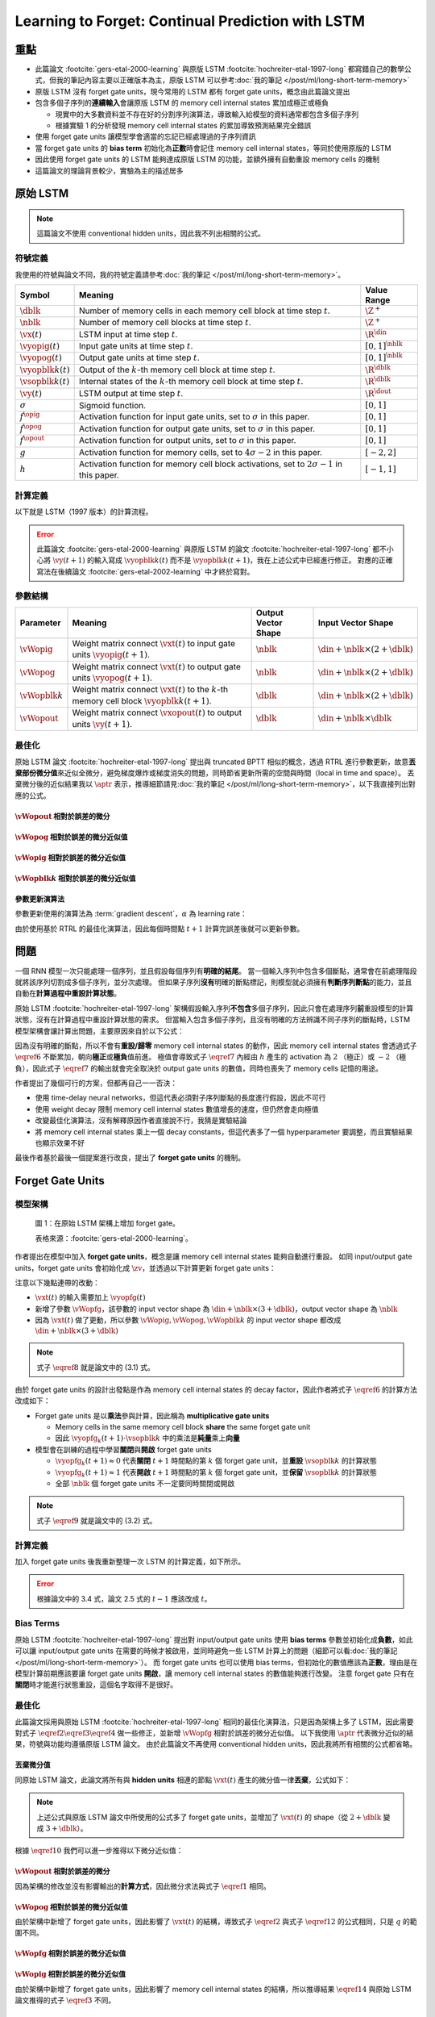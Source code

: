 ==================================================
Learning to Forget: Continual Prediction with LSTM
==================================================

.. ====================================================================================================================
.. Set index for authors.
.. ====================================================================================================================

.. index::
  single: Felix A. Gers
  single: Jürgen Schmidhuber
  single: Fred Cummins

.. ====================================================================================================================
.. Set index for conference/journal.
.. ====================================================================================================================

.. index::
  single: Neural Computation

.. ====================================================================================================================
.. Set index for publishing time.
.. ====================================================================================================================

.. index::
  single: 2000

.. ====================================================================================================================
.. Setup SEO.
.. ====================================================================================================================

.. meta::
  :description:
    提出在 LSTM 上增加 forget gate
  :keywords:
    LSTM,
    RNN,
    Sequence Model,
    model architecture,
    neural network

.. ====================================================================================================================
.. Setup front matter.
.. ====================================================================================================================

.. tab-set::

  .. tab-item:: Tags

    :bdg-secondary:`LSTM`
    :bdg-secondary:`Model Architecture`
    :bdg-secondary:`RNN`
    :bdg-secondary:`Sequence Model`
    :bdg-primary:`Neural Computation`

  .. tab-item:: Authors

    Felix A. Gers, Jürgen Schmidhuber, Fred Cummins

  .. tab-item:: Date

    2000

  .. tab-item:: Journal

    Neural Computation

  .. tab-item:: Link

    論文連結 :footcite:`gers-etal-2000-learning`

    .. ================================================================================================================
    .. Define math macros. We put macros here so that user will not see them loading.
    .. ================================================================================================================

    .. math::
      :nowrap:

      \[
        % Operators.
        \newcommand{\opblk}{\operatorname{block}}
        \newcommand{\opfg}{\operatorname{fg}}
        \newcommand{\opig}{\operatorname{ig}}
        \newcommand{\opin}{\operatorname{in}}
        \newcommand{\oplen}{\operatorname{len}}
        \newcommand{\opog}{\operatorname{og}}
        \newcommand{\opout}{\operatorname{out}}

        % Memory cell blocks.
        \newcommand{\blk}[1]{{\opblk^{#1}}}

        % Vectors' notations.
        \newcommand{\vs}{\mathbf{s}}
        \newcommand{\vsopblk}[1]{\vs^\blk{#1}}
        \newcommand{\vx}{\mathbf{x}}
        \newcommand{\vxopout}{\vx^\opout}
        \newcommand{\vxt}{\tilde{\vx}}
        \newcommand{\vy}{\mathbf{y}}
        \newcommand{\vyh}{\hat{\vy}}
        \newcommand{\vyopblk}[1]{\vy^\blk{#1}}
        \newcommand{\vyopfg}{\vy^\opfg}
        \newcommand{\vyopig}{\vy^\opig}
        \newcommand{\vyopog}{\vy^\opog}
        \newcommand{\vz}{\mathbf{z}}
        \newcommand{\vzopblk}[1]{\vz^\blk{#1}}
        \newcommand{\vzopfg}{\vz^\opfg}
        \newcommand{\vzopig}{\vz^\opig}
        \newcommand{\vzopog}{\vz^\opog}
        \newcommand{\vzopout}{\vz^\opout}

        % Matrixs' notation.
        \newcommand{\vW}{\mathbf{W}}
        \newcommand{\vWopblk}[1]{\vW^\blk{#1}}
        \newcommand{\vWopfg}{\vW^\opfg}
        \newcommand{\vWopig}{\vW^\opig}
        \newcommand{\vWopog}{\vW^\opog}
        \newcommand{\vWopout}{\vW^\opout}

        % Symbols in mathcal.
        \newcommand{\cL}{\mathcal{L}}
        \newcommand{\cT}{\mathcal{T}}

        % Dimensions.
        \newcommand{\din}{{d_\opin}}
        \newcommand{\dout}{{d_\opout}}
        \newcommand{\dblk}{{d_\opblk}}
        \newcommand{\nblk}{{n_\opblk}}

        % Gradient approximation by truncating gradient.
        \newcommand{\aptr}{\approx_{\operatorname{tr}}}
      \]

重點
====

- 此篇論文 :footcite:`gers-etal-2000-learning` 與原版 LSTM :footcite:`hochreiter-etal-1997-long` 都寫錯自己的數學公式，但我的筆記內容主要以正確版本為主，原版 LSTM 可以參考\ :doc:`我的筆記 </post/ml/long-short-term-memory>`
- 原版 LSTM 沒有 forget gate units，現今常用的 LSTM 都有 forget gate units，概念由此篇論文提出
- 包含多個子序列的\ **連續輸入**\會讓原版 LSTM 的 memory cell internal states 累加成極正或極負

  - 現實中的大多數資料並不存在好的分割序列演算法，導致輸入給模型的資料通常都包含多個子序列
  - 根據實驗 1 的分析發現 memory cell internal states 的累加導致預測結果完全錯誤

- 使用 forget gate units 讓模型學會適當的忘記已經處理過的子序列資訊
- 當 forget gate units 的 **bias term** 初始化為\ **正數**\時會記住 memory cell internal states，等同於使用原版的 LSTM
- 因此使用 forget gate units 的 LSTM 能夠達成原版 LSTM 的功能，並額外擁有自動重設 memory cells 的機制
- 這篇論文的理論背景較少，實驗為主的描述居多

原始 LSTM
=========

.. note::

  這篇論文不使用 conventional hidden units，因此我不列出相關的公式。

符號定義
--------

我使用的符號與論文不同，我的符號定義請參考\ :doc:`我的筆記 </post/ml/long-short-term-memory>`。

+------------------------+---------------------------------------------------------------------------------------------------+----------------------+
| Symbol                 | Meaning                                                                                           | Value Range          |
+========================+===================================================================================================+======================+
| :math:`\dblk`          | Number of memory cells in each memory cell block at time step :math:`t`.                          | :math:`\Z^+`         |
+------------------------+---------------------------------------------------------------------------------------------------+----------------------+
| :math:`\nblk`          | Number of memory cell blocks at time step :math:`t`.                                              | :math:`\Z^+`         |
+------------------------+---------------------------------------------------------------------------------------------------+----------------------+
| :math:`\vx(t)`         | LSTM input at time step :math:`t`.                                                                | :math:`\R^\din`      |
+------------------------+---------------------------------------------------------------------------------------------------+----------------------+
| :math:`\vyopig(t)`     | Input gate units at time step :math:`t`.                                                          | :math:`[0, 1]^\nblk` |
+------------------------+---------------------------------------------------------------------------------------------------+----------------------+
| :math:`\vyopog(t)`     | Output gate units at time step :math:`t`.                                                         | :math:`[0, 1]^\nblk` |
+------------------------+---------------------------------------------------------------------------------------------------+----------------------+
| :math:`\vyopblk{k}(t)` | Output of the :math:`k`-th memory cell block at time step :math:`t`.                              | :math:`\R^\dblk`     |
+------------------------+---------------------------------------------------------------------------------------------------+----------------------+
| :math:`\vsopblk{k}(t)` | Internal states of the :math:`k`-th memory cell block at time step :math:`t`.                     | :math:`\R^\dblk`     |
+------------------------+---------------------------------------------------------------------------------------------------+----------------------+
| :math:`\vy(t)`         | LSTM output at time step :math:`t`.                                                               | :math:`\R^\dout`     |
+------------------------+---------------------------------------------------------------------------------------------------+----------------------+
| :math:`\sigma`         | Sigmoid function.                                                                                 | :math:`[0, 1]`       |
+------------------------+---------------------------------------------------------------------------------------------------+----------------------+
| :math:`f^\opig`        | Activation function for input gate units, set to :math:`\sigma` in this paper.                    | :math:`[0, 1]`       |
+------------------------+---------------------------------------------------------------------------------------------------+----------------------+
| :math:`f^\opog`        | Activation function for output gate units, set to :math:`\sigma` in this paper.                   | :math:`[0, 1]`       |
+------------------------+---------------------------------------------------------------------------------------------------+----------------------+
| :math:`f^\opout`       | Activation function for output units, set to :math:`\sigma` in this paper.                        | :math:`[0, 1]`       |
+------------------------+---------------------------------------------------------------------------------------------------+----------------------+
| :math:`g`              | Activation function for memory cells, set to :math:`4 \sigma - 2` in this paper.                  | :math:`[-2, 2]`      |
+------------------------+---------------------------------------------------------------------------------------------------+----------------------+
| :math:`h`              | Activation function for memory cell block activations, set to :math:`2 \sigma - 1` in this paper. | :math:`[-1, 1]`      |
+------------------------+---------------------------------------------------------------------------------------------------+----------------------+

計算定義
--------

以下就是 LSTM（1997 版本）的計算流程。

.. math::
  :nowrap:

  \[
    \begin{align*}
      & \algoProc{\operatorname{LSTM1997}}(\vx, \vWopig, \vWopog, \vWopblk{1}, \dots, \vWopblk{\nblk}, \vWopout) \\
      & \indent{1} \algoCmt{Initialize activations with zeros.} \\
      & \indent{1} \cT \algoEq \oplen(\vx) \\
      & \indent{1} \vyopig(0) \algoEq \zv \\
      & \indent{1} \vyopog(0) \algoEq \zv \\
      & \indent{1} \algoFor{k \in \Set{1, \dots, \nblk}} \\
      & \indent{2}   \vsopblk{k}(0) \algoEq \zv \\
      & \indent{2}   \vyopblk{k}(0) \algoEq \zv \\
      & \indent{1} \algoEndFor \\
      & \indent{1} \algoCmt{Do forward pass.} \\
      & \indent{1} \algoFor{t \in \Set{0, \dots, \cT - 1}} \\
      & \indent{2}   \algoCmt{Concatenate input units with activations.} \\
      & \indent{2}   \vxt(t) \algoEq \begin{pmatrix}
                                       \vx(t) \\
                                       \vyopig(t) \\
                                       \vyopog(t) \\
                                       \vyopblk{1}(t) \\
                                       \vdots \\
                                       \vyopblk{\nblk}(t)
                                     \end{pmatrix} \\
      & \indent{2}   \algoCmt{Compute input gate units' activations.} \\
      & \indent{2}   \vzopig(t + 1) \algoEq \vWopig \cdot \vxt(t) \\
      & \indent{2}   \vyopig(t + 1) \algoEq f^\opig\qty(\vzopig(t + 1)) \\
      & \indent{2}   \algoCmt{Compute output gate units' activations.} \\
      & \indent{2}   \vzopog(t + 1) \algoEq \vWopog \cdot \vxt(t) \\
      & \indent{2}   \vyopog(t + 1) \algoEq f^\opog\qty(\vzopog(t + 1)) \\
      & \indent{2}   \algoCmt{Compute the k-th memory cell block's activations.} \\
      & \indent{2}   \algoFor{k \in \Set{1, \dots, \nblk}} \\
      & \indent{3}     \vzopblk{k}(t + 1) \algoEq \vWopblk{k} \cdot \vxt(t) \\
      & \indent{3}     \vsopblk{k}(t + 1) \algoEq \vsopblk{k}(t) + \vyopig_k(t + 1) \cdot g\qty(\vzopblk{k}(t + 1)) \\
      & \indent{3}     \vyopblk{k}(t + 1) \algoEq \vyopog_k(t + 1) \cdot h\qty(\vsopblk{k}(t + 1)) \\
      & \indent{2}   \algoEndFor \\
      & \indent{2}   \algoCmt{Concatenate input units with new activations.} \\
      & \indent{2}   \vxopout(t + 1) \algoEq \begin{pmatrix}
                                               \vx(t) \\
                                               \vyopblk{1}(t + 1) \\
                                               \vdots \\
                                               \vyopblk{\nblk}(t + 1) \\
                                             \end{pmatrix} \\
      & \indent{2}   \algoCmt{Compute outputs.} \\
      & \indent{2}   \vzopout(t + 1) \algoEq \vWopout \cdot \vxopout(t + 1) \\
      & \indent{2}   \vy(t + 1) \algoEq f^\opout\qty(\vzopout(t + 1)) \\
      & \indent{1} \algoEndFor \\
      & \indent{1} \algoReturn \vy(1), \dots, \vy(\cT) \\
      & \algoEndProc
    \end{align*}
  \]

.. error::

  此篇論文 :footcite:`gers-etal-2000-learning` 與原版 LSTM 的論文 :footcite:`hochreiter-etal-1997-long` 都不小心將 :math:`\vy(t + 1)` 的輸入寫成 :math:`\vyopblk{k}(t)` 而不是 :math:`\vyopblk{k}(t + 1)`，我在上述公式中已經進行修正。
  對應的正確寫法在後續論文 :footcite:`gers-etal-2002-learning` 中才終於寫對。


參數結構
--------

+---------------------+---------------------------------------------------------------------------------------------------------+---------------------+-----------------------------------------+
| Parameter           | Meaning                                                                                                 | Output Vector Shape | Input Vector Shape                      |
+=====================+=========================================================================================================+=====================+=========================================+
| :math:`\vWopig`     | Weight matrix connect :math:`\vxt(t)` to input gate units :math:`\vyopig(t + 1)`.                       | :math:`\nblk`       | :math:`\din + \nblk \times (2 + \dblk)` |
+---------------------+---------------------------------------------------------------------------------------------------------+---------------------+-----------------------------------------+
| :math:`\vWopog`     | Weight matrix connect :math:`\vxt(t)` to output gate units :math:`\vyopog(t + 1)`.                      | :math:`\nblk`       | :math:`\din + \nblk \times (2 + \dblk)` |
+---------------------+---------------------------------------------------------------------------------------------------------+---------------------+-----------------------------------------+
| :math:`\vWopblk{k}` | Weight matrix connect :math:`\vxt(t)` to the :math:`k`-th memory cell block :math:`\vyopblk{k}(t + 1)`. | :math:`\dblk`       | :math:`\din + \nblk \times (2 + \dblk)` |
+---------------------+---------------------------------------------------------------------------------------------------------+---------------------+-----------------------------------------+
| :math:`\vWopout`    | Weight matrix connect :math:`\vxopout(t)` to output units :math:`\vy(t + 1)`.                           | :math:`\dblk`       | :math:`\din + \nblk \times \dblk`       |
+---------------------+---------------------------------------------------------------------------------------------------------+---------------------+-----------------------------------------+

最佳化
------

原始 LSTM 論文 :footcite:`hochreiter-etal-1997-long` 提出與 truncated BPTT 相似的概念，透過 RTRL 進行參數更新，故意\ **丟棄部份微分值**\來近似全微分，避免梯度爆炸或梯度消失的問題，同時節省更新所需的空間與時間（local in time and space）。
丟棄微分後的近似結果我以 :math:`\aptr` 表示，推導細節請見\ :doc:`我的筆記 </post/ml/long-short-term-memory>`，以下我直接列出對應的公式。

:math:`\vWopout` 相對於誤差的微分
~~~~~~~~~~~~~~~~~~~~~~~~~~~~~~~~~

.. math::
  :nowrap:

  \[
    \begin{align*}
      & \dv{\cL\qty(\vy(t + 1), \vyh(t + 1))}{\vWopout_{p, q}} = \qty(\vy_p(t + 1) - \vyh_p(t + 1)) \cdot {f^\opout}'\qty(\vzopout_p(t + 1)) \cdot \vxopout_q(t + 1) \\
      & \qqtext{where} \begin{dcases}
                         p \in \Set{1, \dots, \dout} \\
                         q \in \Set{1, \dots, \din + \nblk \times \dblk} \\
                         t \in \Set{0, \dots, \cT - 1}
                       \end{dcases}.
    \end{align*}
    \tag{1}\label{1}
  \]

:math:`\vWopog` 相對於誤差的微分近似值
~~~~~~~~~~~~~~~~~~~~~~~~~~~~~~~~~~~~~~~

.. math::
  :nowrap:

  \[
    \begin{align*}
      & \dv{\cL\qty(\vy(t + 1) - \vyh(t + 1))}{\vWopog_{p, q}} \aptr \qty(\sum_{j = 1}^\dblk \qty[\sum_{i = 1}^\dout \qty(\vy_i(t + 1) - \vyh_i(t + 1)) \cdot {f^\opout}'\qty(\vzopout_i(t + 1)) \cdot \vWopout_{i, \din + (p - 1) \times \dblk + j}] \cdot h\qty(\vsopblk{p}_j(t + 1))) \cdot {f^\opog}'\qty(\vzopog_p(t + 1)) \cdot \vxt_q(t) \\
      & \qqtext{where} \begin{dcases}
                         p \in \Set{1, \dots, \nblk} \\
                         q \in \Set{1, \dots, \din + \nblk \times (2 + \dblk)} \\
                         t \in \Set{0, \dots, \cT - 1}
                       \end{dcases}.
    \end{align*}
    \tag{2}\label{2}
  \]

:math:`\vWopig` 相對於誤差的微分近似值
~~~~~~~~~~~~~~~~~~~~~~~~~~~~~~~~~~~~~~~

.. math::
  :nowrap:

  \[
    \begin{align*}
      & \dv{\cL\qty(\vy(t + 1) - \vyh(t + 1))}{\vWopig_{p, q}} \aptr \qty(\sum_{j = 1}^\dblk \qty[\sum_{i = 1}^\dout \qty(\vy_i(t + 1) - \vyh_i(t + 1)) \cdot {f^\opout}'\qty(\vzopout_i(t + 1)) \cdot \vWopout_{i, \din + (p - 1) \times \dblk + j}] \cdot h'\qty(\vsopblk{p}_j(t + 1)) \cdot \sum_{t^\star = 0}^t \qty[{f^\opig}'\qty(\vzopig_p(t^\star + 1)) \cdot \vxt_q(t^\star) \cdot g\qty(\vzopblk{p}_j(t^\star + 1))]) \cdot \vyopog_p(t + 1) \\
      & \qqtext{where} \begin{dcases}
                         p \in \Set{1, \dots, \nblk} \\
                         q \in \Set{1, \dots, \din + \nblk \times (2 + \dblk)} \\
                         t \in \Set{0, \dots, \cT - 1}
                       \end{dcases}.
    \end{align*}
    \tag{3}\label{3}
  \]

:math:`\vWopblk{k}` 相對於誤差的微分近似值
~~~~~~~~~~~~~~~~~~~~~~~~~~~~~~~~~~~~~~~~~~~

.. math::
  :nowrap:

  \[
    \begin{align*}
      & \dv{\cL\qty(\vy(t + 1) - \vyh(t + 1))}{\vWopblk{k}_{p, q}} \aptr \qty[\sum_{i = 1}^\dout \qty(\vy_i(t + 1) - \vyh_i(t + 1)) \cdot {f^\opout}'\qty(\vzopout_i(t + 1)) \cdot \vWopout_{i, \din + (k - 1) \times \dblk + p}] \cdot \qty[\sum_{t^\star = 0}^t \vyopig_k(t^\star + 1) \cdot g'\qty(\vzopblk{k}_p(t^\star + 1)) \cdot \vxt_q(t^\star)] \cdot \vyopog_k(t + 1) \cdot h'\qty(\vsopblk{k}_p(t + 1)) \\
      & \qqtext{where} \begin{dcases}
                         k \in \Set{1, \dots, \nblk} \\
                         p \in \Set{1, \dots, \dblk} \\
                         q \in \Set{1, \dots, \din + \nblk \times (2 + \dblk)} \\
                         t \in \Set{0, \dots, \cT - 1}
                       \end{dcases}.
    \end{align*}
    \tag{4}\label{4}
  \]

參數更新演算法
~~~~~~~~~~~~~~

參數更新使用的演算法為 :term:`gradient descent`，:math:`\alpha` 為 learning rate：

.. math::
  :nowrap:

  \[
    \begin{align*}
      \vWopout_{p, q}    & \algoEq \vWopout_{p, q} - \alpha \cdot \dv{\cL\qty(\vy(t + 1), \vyh(t + 1))}{\vWopout_{p, q}} \qqtext{where} \begin{dcases}
                                                                                                                                          p \in \Set{1, \dots, \dout} \\
                                                                                                                                          q \in \Set{1, \dots, \din + \nblk \times \dblk} \\
                                                                                                                                          t \in \Set{0, \dots, \cT - 1}
                                                                                                                                        \end{dcases}. \\
      \vWopog_{p, q}     & \algoEq \vWopog_{p, q} - \alpha \cdot \dv{\cL\qty(\vy(t + 1), \vyh(t + 1))}{\vWopog_{p, q}} \qqtext{where} \begin{dcases}
                                                                                                                                        p \in \Set{1, \dots, \nblk} \\
                                                                                                                                        q \in \Set{1, \dots, \din + \nblk \times (2 + \dblk)} \\
                                                                                                                                        t \in \Set{0, \dots, \cT - 1}
                                                                                                                                      \end{dcases}. \\
      \vWopig_{p, q}     & \algoEq \vWopig_{p, q} - \alpha \cdot \dv{\cL\qty(\vy(t + 1), \vyh(t + 1))}{\vWopig_{p, q}} \qqtext{where} \begin{dcases}
                                                                                                                                        p \in \Set{1, \dots, \nblk} \\
                                                                                                                                        q \in \Set{1, \dots, \din + \nblk \times (2 + \dblk)} \\
                                                                                                                                        t \in \Set{0, \dots, \cT - 1}
                                                                                                                                      \end{dcases}. \\
      \vWopblk{k}_{p, q} & \algoEq \vWopblk{k}_{p, q} - \alpha \cdot \dv{\cL\qty(\vy(t + 1), \vyh(t + 1))}{\vWopblk{k}_{p, q}} \qqtext{where} \begin{dcases}
                                                                                                                                                k \in \Set{1, \dots, \nblk} \\
                                                                                                                                                p \in \Set{1, \dots, \dblk} \\
                                                                                                                                                q \in \Set{1, \dots, \din + \nblk \times (2 + \dblk)} \\
                                                                                                                                                t \in \Set{0, \dots, \cT - 1}
                                                                                                                                              \end{dcases}.
    \end{align*}
    \tag{5}\label{5}
  \]

由於使用基於 RTRL 的最佳化演算法，因此每個時間點 :math:`t + 1` 計算完誤差後就可以更新參數。

問題
====

一個 RNN 模型一次只能處理一個序列，並且假設每個序列有\ **明確的結尾**。
當一個輸入序列中包含多個斷點，通常會在前處理階段就將該序列切割成多個子序列，並分次處理。
但如果子序列\ **沒有**\明確的斷點標記，則模型就必須擁有\ **判斷序列斷點**\的能力，並且自動在\ **計算過程中重設計算狀態**。

原始 LSTM :footcite:`hochreiter-etal-1997-long` 架構假設輸入序列\ **不包含**\多個子序列，因此只會在處理序列\ **前**\重設模型的計算狀態，沒有在計算過程中重設計算狀態的需求。
但當輸入包含多個子序列，且沒有明確的方法辨識不同子序列的斷點時，LSTM 模型架構會讓計算出問題，主要原因來自於以下公式：

.. math::
  :nowrap:

  \[
    \vsopblk{k}(t + 1) \algoEq \vsopblk{k}(t) + \vyopig_k(t + 1) \cdot g\qty(\vzopblk{k}(t + 1))
    \tag{6}\label{6}
  \]
  \[
    \vyopblk{k}(t + 1) \algoEq \vyopog_k(t + 1) \cdot h\qty(\vsopblk{k}(t + 1))
    \tag{7}\label{7}
  \]

因為沒有明確的斷點，所以不會有\ **重設/歸零** memory cell internal states 的動作，因此 memory cell internal states 會透過式子 :math:`\eqref{6}` 不斷累加，朝向\ **極正**\或\ **極負**\值前進。
極值會導致式子 :math:`\eqref{7}` 內經由 :math:`h` 產生的 activation 為 :math:`2` （極正）或 :math:`-2` （極負），因此式子 :math:`\eqref{7}` 的輸出就會完全取決於 output gate units 的數值，同時也喪失了 memory cells 記憶的用途。

作者提出了幾個可行的方案，但都再自己一一否決：

- 使用 time-delay neural networks，但這代表必須對子序列斷點的長度進行假設，因此不可行
- 使用 weight decay 限制 memory cell internal states 數值增長的速度，但仍然會走向極值
- 改變最佳化演算法，沒有解釋原因作者直接說不行，我猜是實驗結論
- 將 memory cell internal states 乘上一個 decay constants，但這代表多了一個 hyperparameter 要調整，而且實驗結果也顯示效果不好

最後作者基於最後一個提案進行改良，提出了 **forget gate units** 的機制。

Forget Gate Units
=================

模型架構
--------

.. figure:: https://i.imgur.com/ILRsaEU.png
  :alt: 在原始 LSTM 架構上增加 forget gate units
  :name: paper-fig-1

  圖 1：在原始 LSTM 架構上增加 forget gate。

  表格來源：:footcite:`gers-etal-2000-learning`。

作者提出在模型中加入 **forget gate units**，概念是讓 memory cell internal states 能夠自動進行重設。
如同 input/output gate units，forget gate units 會初始化成 :math:`\zv`，並透過以下計算更新 forget gate units：

.. math::
  :nowrap:

  \[
    \begin{align*}
      & \vxt(t) \algoEq \begin{pmatrix}
                          \vx(t) \\
                          \vyopfg(t) \\
                          \vyopig(t) \\
                          \vyopog(t) \\
                          \vyopblk{1}(t) \\
                          \vdots \\
                          \vyopblk{\nblk}(t)
                        \end{pmatrix} \\
      & \vzopfg(t + 1) \algoEq \vWopfg \cdot \vxt(t) \\
      & \vyopfg(t + 1) \algoEq f^\opfg\qty(\vzopfg(t + 1))
    \end{align*}
    \tag{8}\label{8}
  \]

注意以下幾點連帶的改動：

- :math:`\vxt(t)` 的輸入需要加上 :math:`\vyopfg(t)`
- 新增了參數 :math:`\vWopfg`，該參數的 input vector shape 為 :math:`\din + \nblk \times (3 + \dblk)`，output vector shape 為 :math:`\nblk`
- 因為 :math:`\vxt(t)` 做了更動，所以參數 :math:`\vWopig, \vWopog, \vWopblk{k}` 的 input vector shape 都改成 :math:`\din + \nblk \times (3 + \dblk)`

.. note::

  式子 :math:`\eqref{8}` 就是論文中的 (3.1) 式。

由於 forget gate units 的設計出發點是作為 memory cell internal states 的 decay factor，因此作者將式子 :math:`\eqref{6}` 的計算方法改成如下：

.. math::
  :nowrap:

  \[
    \vsopblk{k}(t + 1) \algoEq \vyopfg_k(t + 1) \cdot \vsopblk{k}(t) + \vyopig_k(t + 1) \cdot g\qty(\vzopblk{k}(t + 1))
    \tag{9}\label{9}
  \]

- Forget gate units 是以\ **乘法**\參與計算，因此稱為 **multiplicative gate units**

  - Memory cells in the same memory cell block **share** the same forget gate unit
  - 因此 :math:`\vyopfg_k(t + 1) \cdot \vsopblk{k}` 中的乘法是\ **純量**\乘上\ **向量**

- 模型會在訓練的過程中學習\ **關閉**\與\ **開啟** forget gate units

  - :math:`\vyopfg_k(t + 1) \approx 0` 代表\ **關閉** :math:`t + 1` 時間點的第 :math:`k` 個 forget gate unit，並\ **重設** :math:`\vsopblk{k}` 的計算狀態
  - :math:`\vyopfg_k(t + 1) \approx 1` 代表\ **開啟** :math:`t + 1` 時間點的第 :math:`k` 個 forget gate unit，並\ **保留** :math:`\vsopblk{k}` 的計算狀態
  - 全部 :math:`\nblk` 個 forget gate units 不一定要同時關閉或開啟

.. note::

  式子 :math:`\eqref{9}` 就是論文中的 (3.2) 式。

計算定義
--------

加入 forget gate units 後我重新整理一次 LSTM 的計算定義，如下所示。

.. math::
  :nowrap:

  \[
    \begin{align*}
      & \algoProc{\operatorname{LSTM1997}}(\vx, \vWopfg, \vWopig, \vWopog, \vWopblk{1}, \dots, \vWopblk{\nblk}, \vWopout) \\
      & \indent{1} \algoCmt{Initialize activations with zeros.} \\
      & \indent{1} \cT \algoEq \oplen(\vx) \\
      & \indent{1} \vyopfg(0) \algoEq \zv \\
      & \indent{1} \vyopig(0) \algoEq \zv \\
      & \indent{1} \vyopog(0) \algoEq \zv \\
      & \indent{1} \algoFor{k \in \Set{1, \dots, \nblk}} \\
      & \indent{2}   \vsopblk{k}(0) \algoEq \zv \\
      & \indent{2}   \vyopblk{k}(0) \algoEq \zv \\
      & \indent{1} \algoEndFor \\
      & \indent{1} \algoCmt{Do forward pass.} \\
      & \indent{1} \algoFor{t \in \Set{0, \dots, \cT - 1}} \\
      & \indent{2}   \algoCmt{Concatenate input units with activations.} \\
      & \indent{2}   \vxt(t) \algoEq \begin{pmatrix}
                                       \vx(t) \\
                                       \vyopfg(t) \\
                                       \vyopig(t) \\
                                       \vyopog(t) \\
                                       \vyopblk{1}(t) \\
                                       \vdots \\
                                       \vyopblk{\nblk}(t)
                                     \end{pmatrix} \\
      & \indent{2}   \algoCmt{Compute forget gate units' activations.} \\
      & \indent{2}   \vzopfg(t + 1) \algoEq \vWopfg \cdot \vxt(t) \\
      & \indent{2}   \vyopfg(t + 1) \algoEq f^\opfg\qty(\vzopfg(t + 1)) \\
      & \indent{2}   \algoCmt{Compute input gate units' activations.} \\
      & \indent{2}   \vzopig(t + 1) \algoEq \vWopig \cdot \vxt(t) \\
      & \indent{2}   \vyopig(t + 1) \algoEq f^\opig\qty(\vzopig(t + 1)) \\
      & \indent{2}   \algoCmt{Compute output gate units' activations.} \\
      & \indent{2}   \vzopog(t + 1) \algoEq \vWopog \cdot \vxt(t) \\
      & \indent{2}   \vyopog(t + 1) \algoEq f^\opog\qty(\vzopog(t + 1)) \\
      & \indent{2}   \algoCmt{Compute the k-th memory cell block's activations.} \\
      & \indent{2}   \algoFor{k \in \Set{1, \dots, \nblk}} \\
      & \indent{3}     \vzopblk{k}(t + 1) \algoEq \vWopblk{k} \cdot \vxt(t) \\
      & \indent{3}     \vsopblk{k}(t + 1) \algoEq \vyopfg_k(t + 1) \cdot \vsopblk{k}(t) + \vyopig_k(t + 1) \cdot g\qty(\vzopblk{k}(t + 1)) \\
      & \indent{3}     \vyopblk{k}(t + 1) \algoEq \vyopog_k(t + 1) \cdot h\qty(\vsopblk{k}(t + 1)) \\
      & \indent{2}   \algoEndFor \\
      & \indent{2}   \algoCmt{Concatenate input units with new activations.} \\
      & \indent{2}   \vxopout(t + 1) \algoEq \begin{pmatrix}
                                               \vx(t) \\
                                               \vyopblk{1}(t + 1) \\
                                               \vdots \\
                                               \vyopblk{\nblk}(t + 1) \\
                                             \end{pmatrix} \\
      & \indent{2}   \algoCmt{Compute outputs.} \\
      & \indent{2}   \vzopout(t + 1) \algoEq \vWopout \cdot \vxopout(t + 1) \\
      & \indent{2}   \vy(t + 1) \algoEq f^\opout\qty(\vzopout(t + 1)) \\
      & \indent{1} \algoEndFor \\
      & \indent{1} \algoReturn \vy(1), \dots, \vy(\cT) \\
      & \algoEndProc
    \end{align*}
  \]

.. error::

  根據論文中的 3.4 式，論文 2.5 式的 :math:`t - 1` 應該改成 :math:`t`。

Bias Terms
----------

原始 LSTM :footcite:`hochreiter-etal-1997-long` 提出對 input/output gate units 使用 **bias terms** 參數並初始化成\ **負數**，如此可以讓 input/output gate units 在需要的時候才被啟用，並同時避免一些 LSTM 計算上的問題（細節可以看\ :doc:`我的筆記 </post/ml/long-short-term-memory>`）。
而 forget gate units 也可以使用 bias terms，但初始化的數值應該為\ **正數**，理由是在模型計算前期應該要讓 forget gate units **開啟**，讓 memory cell internal states 的數值能夠進行改變。
注意 forget gate 只有在\ **關閉**\時才能進行狀態重設，這個名字取得不是很好。

.. dropdown:: 推導初始化 forget gate bias 為正數的邏輯

  .. math::
    :nowrap:

    \[
      \begin{align*}
                 & b_k^\opfg \gg 0 \qqtext{where} k \in \Set{1, \dots, \nblk} \\
        \implies & \vzopfg_k(1) \gg 0 \qqtext{where} k \in \Set{1, \dots, \nblk} \\
        \implies & \vyopfg_k(1) \approx 1 \qqtext{where} k \in \Set{1, \dots, \nblk} \\
        \implies & \vyopfg_k(1) \cdot \vsopblk{k}_i(0) \approx \vsopblk{k}_i(0) = 0 \qqtext{where} \begin{dcases}
                                                                                                     i \in \Set{1, \dots, \dblk} \\
                                                                                                     k \in \Set{1, \dots, \nblk}
                                                                                                   \end{dcases} \\
        \implies & \vsopblk{k}_i(1) = \vyopfg_k(1) \cdot \vsopblk{k}_i(0) + \vyopfg_k(1) \cdot g\qty(\vzopblk{k}_i(1)) \approx \vyopfg_k(1) \cdot g\qty(\vzopblk{k}_i(1)) \qqtext{where} \begin{dcases}
                                                                                                                                                                                           i \in \Set{1, \dots, \dblk} \\
                                                                                                                                                                                           k \in \Set{1, \dots, \nblk}
                                                                                                                                                                                         \end{dcases}.
      \end{align*}
    \]

最佳化
------

此篇論文採用與原始 LSTM :footcite:`hochreiter-etal-1997-long` 相同的最佳化演算法，只是因為架構上多了 LSTM，因此需要對式子 :math:`\eqref{2} \eqref{3} \eqref{4}` 做一些修正，並新增 :math:`\vWopfg` 相對於誤差的微分近似值。
以下我使用 :math:`\aptr` 代表微分近似的結果，符號與功能均遵循原版 LSTM 論文。
由於此篇論文不再使用 conventional hidden units，因此我將所有相關的公式都省略。

丟棄微分值
~~~~~~~~~~
同原始 LSTM 論文，此論文將所有與 **hidden units** 相連的節點 :math:`\vxt(t)` 產生的微分值一律\ **丟棄**，公式如下：

.. math::
  :nowrap:

  \[
    \begin{align*}
      \dv{\vzopfg_k(t + 1)}{\vxt_j(t)}     & \aptr 0 \qqtext{where} \begin{dcases}
                                                                      j \in \Set{1, \dots, \din + \nblk \times (3 + \dblk)} \\
                                                                      k \in \Set{1, \dots, \nblk} \\
                                                                      t \in \Set{0, \dots, \cT - 1}
                                                                    \end{dcases}. \\
      \dv{\vzopig_k(t + 1)}{\vxt_j(t)}     & \aptr 0 \qqtext{where} \begin{dcases}
                                                                      j \in \Set{1, \dots, \din + \nblk \times (3 + \dblk)} \\
                                                                      k \in \Set{1, \dots, \nblk} \\
                                                                      t \in \Set{0, \dots, \cT - 1}
                                                                    \end{dcases}. \\
      \dv{\vzopog_k(t + 1)}{\vxt_j(t)}     & \aptr 0 \qqtext{where} \begin{dcases}
                                                                      j \in \Set{1, \dots, \din + \nblk \times (3 + \dblk)} \\
                                                                      k \in \Set{1, \dots, \nblk} \\
                                                                      t \in \Set{0, \dots, \cT - 1}
                                                                    \end{dcases}. \\
      \dv{\vzopblk{k}_i(t + 1)}{\vxt_j(t)} & \aptr 0 \qqtext{where} \begin{dcases}
                                                                      i \in \Set{1, \dots, \dblk} \\
                                                                      j \in \Set{1, \dots, \din + \nblk \times (3 + \dblk)} \\
                                                                      k \in \Set{1, \dots, \nblk} \\
                                                                      t \in \Set{0, \dots, \cT - 1}
                                                                    \end{dcases}. \\
      \dv{\vsopblk{k}_i(t)}{\vxt_j(t)}     & \aptr 0 \qqtext{where} \begin{dcases}
                                                                      i \in \Set{1, \dots, \dblk} \\
                                                                      j \in \Set{1, \dots, \din + \nblk \times (3 + \dblk)} \\
                                                                      k \in \Set{1, \dots, \nblk} \\
                                                                      t \in \Set{0, \dots, \cT - 1}
                                                                    \end{dcases}.
    \end{align*}
    \tag{10}\label{10}
  \]

.. note::

  上述公式與原版 LSTM 論文中所使用的公式多了 forget gate units，並增加了 :math:`\vxt(t)` 的 shape（從 :math:`2 + \dblk` 變成 :math:`3 + \dblk`）。

根據 :math:`\eqref{10}` 我們可以進一步推得以下微分近似值：

.. math::
  :nowrap:

  \[
    \begin{align*}
      \dv{\vyopfg_k(t + 1)}{\vxt_j(t)}     & \aptr 0 \qqtext{where} \begin{dcases}
                                                                      j \in \Set{1, \dots, \din + \nblk \times (3 + \dblk)} \\
                                                                      k \in \Set{1, \dots, \nblk} \\
                                                                      t \in \Set{0, \dots, \cT - 1}
                                                                    \end{dcases}. \\
      \dv{\vyopig_k(t + 1)}{\vxt_j(t)}     & \aptr 0 \qqtext{where} \begin{dcases}
                                                                      j \in \Set{1, \dots, \din + \nblk \times (3 + \dblk)} \\
                                                                      k \in \Set{1, \dots, \nblk} \\
                                                                      t \in \Set{0, \dots, \cT - 1}
                                                                    \end{dcases}. \\
      \dv{\vyopog_k(t + 1)}{\vxt_j(t)}     & \aptr 0 \qqtext{where} \begin{dcases}
                                                                      j \in \Set{1, \dots, \din + \nblk \times (3 + \dblk)} \\
                                                                      k \in \Set{1, \dots, \nblk} \\
                                                                      t \in \Set{0, \dots, \cT - 1}
                                                                    \end{dcases}. \\
      \dv{\vsopblk{k}_i(t + 1)}{\vxt_j(t)} & \aptr 0 \qqtext{where} \begin{dcases}
                                                                      i \in \Set{1, \dots, \dblk} \\
                                                                      j \in \Set{1, \dots, \din + \nblk \times (3 + \dblk)} \\
                                                                      k \in \Set{1, \dots, \nblk} \\
                                                                      t \in \Set{0, \dots, \cT - 1}
                                                                    \end{dcases}. \\
      \dv{\vyopblk{k}_i(t + 1)}{\vxt_j(t)} & \aptr 0 \qqtext{where} \begin{dcases}
                                                                      i \in \Set{1, \dots, \dblk} \\
                                                                      j \in \Set{1, \dots, \din + \nblk \times (3 + \dblk)} \\
                                                                      k \in \Set{1, \dots, \nblk} \\
                                                                      t \in \Set{0, \dots, \cT - 1}
                                                                    \end{dcases}.
    \end{align*}
    \tag{11}\label{11}
  \]

.. dropdown:: 推導 :math:`\eqref{11}`

  首先根據式子 :math:`\eqref{10}` 的定義可以得到以下微分近似值：

  .. math::
    :nowrap:

    \[
      \begin{align*}
        \dv{\vyopfg_k(t + 1)}{\vxt_j(t)} & = \dv{\vyopfg_k(t + 1)}{\vzopfg_k(t + 1)} \cdot \cancelto{\aptr 0}{\dv{\vzopfg_k(t + 1)}{\vxt_j(t)}} \\
                                         & \aptr 0 \qqtext{where} \begin{dcases}
                                                                    j \in \Set{1, \dots, \din + \nblk \times (3 + \dblk)} \\
                                                                    k \in \Set{1, \dots, \nblk} \\
                                                                    t \in \Set{0, \dots, \cT - 1}
                                                                  \end{dcases}. \\
        \dv{\vyopig_k(t + 1)}{\vxt_j(t)} & = \dv{\vyopig_k(t + 1)}{\vzopig_k(t + 1)} \cdot \cancelto{\aptr 0}{\dv{\vzopig_k(t + 1)}{\vxt_j(t)}} \\
                                         & \aptr 0 \qqtext{where} \begin{dcases}
                                                                    j \in \Set{1, \dots, \din + \nblk \times (3 + \dblk)} \\
                                                                    k \in \Set{1, \dots, \nblk} \\
                                                                    t \in \Set{0, \dots, \cT - 1}
                                                                  \end{dcases}. \\
        \dv{\vyopog_k(t + 1)}{\vxt_j(t)} & = \dv{\vyopog_k(t + 1)}{\vzopog_k(t + 1)} \cdot \cancelto{\aptr 0}{\dv{\vzopog_k(t + 1)}{\vxt_j(t)}} \\
                                         & \aptr 0 \qqtext{where} \begin{dcases}
                                                                    j \in \Set{1, \dots, \din + \nblk \times (3 + \dblk)} \\
                                                                    k \in \Set{1, \dots, \nblk} \\
                                                                    t \in \Set{0, \dots, \cT - 1}
                                                                  \end{dcases}.
      \end{align*}
    \]

  接著利用上述的結果結合 :math:`\eqref{10}` 推導出 :math:`\vxt(t)` 對於 memory cell internal states 的微分近似值：

  .. math::
    :nowrap:

    \[
      \begin{align*}
        \dv{\vsopblk{k}_i(t + 1)}{\vxt_j(t)} & = \cancelto{\aptr 0}{\dv{\vyopfg_k(t + 1)}{\vxt_j(t)}} \cdot \dv{\vsopblk{k}_i(t)}{\vxt_j(t)} + \dv{\vyopfg_k(t + 1)}{\vxt_j(t)} \cdot \cancelto{\aptr 0}{\dv{\vsopblk{k}_i(t)}{\vxt_j(t)}} + \cancelto{\aptr 0}{\dv{\vyopig_k(t + 1)}{\vxt_j(t)}} \cdot g\qty(\vzopblk{k}_i(t + 1)) + \vyopig_k(t + 1) \cdot \dv{g\qty(\vzopblk{k}_i(t + 1))}{\vzopblk{k}_i(t + 1)} \cdot \cancelto{\aptr 0}{\dv{\vzopblk{k}_i(t + 1)}{\vxt_j(t)}} \\
                                             & \aptr 0 \qqtext{where} \begin{dcases}
                                                                        i \in \Set{1, \dots, \dblk} \\
                                                                        j \in \Set{1, \dots, \din + \nblk \times (3 + \dblk)} \\
                                                                        k \in \Set{1, \dots, \nblk} \\
                                                                        t \in \Set{0, \dots, \cT - 1}
                                                                      \end{dcases}.
      \end{align*}
    \]

  最後總和上述推論得出 :math:`\vxt(t)` 對於 memory cell block activations 的微分近似結果：

  .. math::
    :nowrap:

    \[
      \begin{align*}
        \dv{\vyopblk{k}_i(t + 1)}{\vxt_j(t)} & = \cancelto{\aptr 0}{\dv{\vyopog_k(t + 1)}{\vxt_j(t)}} \cdot h\qty(\vsopblk{k}_i(t + 1)) + \vyopog_k(t + 1) \cdot \dv{h\qty(\vsopblk{k}_i(t + 1))}{\vsopblk{k}_i(t + 1)} \cdot \cancelto{\aptr 0}{\dv{\vsopblk{k}_i(t + 1)}{\vxt_j(t)}} \\
                                             & \aptr 0 \qqtext{where} \begin{dcases}
                                                                        i \in \Set{1, \dots, \dblk} \\
                                                                        j \in \Set{1, \dots, \din + \nblk \times (3 + \dblk)} \\
                                                                        k \in \Set{1, \dots, \nblk} \\
                                                                        t \in \Set{0, \dots, \cT - 1}
                                                                      \end{dcases}.
      \end{align*}
    \]

:math:`\vWopout` 相對於誤差的微分
~~~~~~~~~~~~~~~~~~~~~~~~~~~~~~~~~

因為架構的修改並沒有影響輸出的\ **計算方式**，因此微分求法與式子 :math:`\eqref{1}` 相同。

:math:`\vWopog` 相對於誤差的微分近似值
~~~~~~~~~~~~~~~~~~~~~~~~~~~~~~~~~~~~~~~

由於架構中新增了 forget gate units，因此影響了 :math:`\vxt(t)` 的結構，導致式子 :math:`\eqref{2}` 與式子 :math:`\eqref{12}` 的公式相同，只是 :math:`q` 的範圍不同。

.. math::
  :nowrap:

  \[
    \begin{align*}
      & \dv{\cL\qty(\vy(t + 1) - \vyh(t + 1))}{\vWopog_{p, q}} \aptr \qty(\sum_{j = 1}^\dblk \qty[\sum_{i = 1}^\dout \qty(\vy_i(t + 1) - \vyh_i(t + 1)) \cdot {f^\opout}'\qty(\vzopout_i(t + 1)) \cdot \vWopout_{i, \din + (p - 1) \times \dblk + j}] \cdot h\qty(\vsopblk{p}_j(t + 1))) \cdot {f^\opog}'\qty(\vzopog_p(t + 1)) \cdot \vxt_q(t) \\
      & \qqtext{where} \begin{dcases}
                         p \in \Set{1, \dots, \nblk} \\
                         q \in \Set{1, \dots, \din + \nblk \times (3 + \dblk)} \\
                         t \in \Set{0, \dots, \cT - 1}
                       \end{dcases}.
    \end{align*}
    \tag{12}\label{12}
  \]

.. dropdown:: 推導式子 :math:`\eqref{12}`

  根據式子 :math:`\eqref{10}`，在丟棄部份微分後 :math:`\vWopog` 將\ **無法**\透過 forget/input gate units 取得資訊：

  .. math::
    :nowrap:

    \[
      \begin{align*}
        \dv{\vyopfg_k(t + 1)}{\vWopog_{p, q}} & = \dv{\vyopfg_k(t + 1)}{\vzopfg_k(t + 1)} \cdot \sum_{j = 1}^{\din + \nblk \times (3 + \dblk)} \qty[\cancelto{\aptr 0}{\dv{\vzopfg_k(t + 1)}{\vxt_j(t)}} \cdot \dv{\vxt_j(t)}{\vWopog_{p, q}}] \\
                                              & \aptr 0 \qqtext{where} \begin{dcases}
                                                                         k \in \Set{1, \dots, \nblk} \\
                                                                         p \in \Set{1, \dots, \nblk} \\
                                                                         q \in \Set{1, \dots, \din + \nblk \times (3 + \dblk)} \\
                                                                         t \in \Set{0, \dots, \cT - 1}
                                                                       \end{dcases}. \\
        \dv{\vyopig_k(t + 1)}{\vWopog_{p, q}} & = \dv{\vyopig_k(t + 1)}{\vzopig_k(t + 1)} \cdot \sum_{j = 1}^{\din + \nblk \times (3 + \dblk)} \qty[\cancelto{\aptr 0}{\dv{\vzopig_k(t + 1)}{\vxt_j(t)}} \cdot \dv{\vxt_j(t)}{\vWopog_{p, q}}] \\
                                              & \aptr 0 \qqtext{where} \begin{dcases}
                                                                         k \in \Set{1, \dots, \nblk} \\
                                                                         p \in \Set{1, \dots, \nblk} \\
                                                                         q \in \Set{1, \dots, \din + \nblk \times (3 + \dblk)} \\
                                                                         t \in \Set{0, \dots, \cT - 1}
                                                                       \end{dcases}.
      \end{align*}
    \]

  結合式子 :math:`\eqref{10}` 與上式我們可以得出 :math:`\vWopog` 相對於 memory cell internal states 的微分近似值：

  .. math::
    :nowrap:

    \[
      \begin{align*}
        \dv{\vsopblk{k}_i(t + 1)}{\vWopog_{p, q}} & = \cancelto{\aptr 0}{\dv{\vyopfg_k(t + 1)}{\vWopog_{p, q}}} \cdot \vsopblk{k}_i(t) + \vyopfg_k(t + 1) \cdot \dv{\vsopblk{k}_i(t)}{\vWopog_{p, q}} + \cancelto{\aptr 0}{\dv{\vyopig_k(t + 1)}{\vWopog_{p, q}}} \cdot g\qty(\vzopblk{k}_i(t + 1)) + \vyopig_k(t + 1) \cdot \dv{g\qty(\vzopblk{k}_i(t + 1))}{\vzopblk{k}_i(t + 1)} \cdot \sum_{j = 1}^{\din + \nblk \times (3 + \dblk)} \qty[\cancelto{\aptr 0}{\dv{\vzopblk{k}_i(t + 1)}{\vxt_j(t)}} \cdot \dv{\vxt_j(t)}{\vWopog_{p, q}}] \\
                                                  & \aptr \vyopfg_k(t + 1) \cdot \dv{\vsopblk{k}_i(t)}{\vWopog_{p, q}} \\
                                                  & \aptr \qty[\prod_{t^\star = t}^{t + 1} \vyopfg_k(t^\star)] \cdot \dv{\vsopblk{k}_i(t - 1)}{\vWopog_{p, q}} \\
                                                  & \vdots \\
                                                  & \aptr \qty[\prod_{t^\star = 1}^{t + 1} \vyopfg_k(t^\star)] \cdot \cancelto{0}{\dv{\vsopblk{k}_i(0)}{\vWopog_{p, q}}} \\
                                                  & = 0 \qqtext{where} \begin{dcases}
                                                                         i \in \Set{1, \dots, \dblk} \\
                                                                         k \in \Set{1, \dots, \nblk} \\
                                                                         p \in \Set{1, \dots, \nblk} \\
                                                                         q \in \Set{1, \dots, \din + \nblk \times (3 + \dblk)} \\
                                                                         t \in \Set{0, \dots, \cT - 1}
                                                                       \end{dcases}.
      \end{align*}
    \]

  上式告訴我們，在丟棄部份微分後 :math:`\vWopog` 將\ **無法**\透過 memory cell internal states 取得資訊。
  直覺上 :math:`\vWopog` 唯一能夠取得資訊的管道只有 output gate units。
  所以接下來我們推導 :math:`\vWopog` 相對於 output gate units 的微分近似值：

  .. math::
    :nowrap:

    \[
      \begin{align*}
        \dv{\vyopog_k(t + 1)}{\vWopog_{p, q}} & = \dv{\vyopog_k(t + 1)}{\vzopog_k(t + 1)} \cdot \dv{\vzopog_k(t + 1)}{\vWopog_{p, q}} \\
                                              & = {f^\opog}'\qty(\vzopog_k(t + 1)) \cdot \qty[\delta_{k, p} \cdot \vxt_q(t) + \sum_{j = 1}^{\din + \nblk \times (3 + \dblk)} \qty[\vWopog_{k, j} \cdot \dv{\vxt_j(t)}{\vWopog_{p, q}}]] \\
                                              & \qqtext{where} \begin{dcases}
                                                                 k \in \Set{1, \dots, \nblk} \\
                                                                 p \in \Set{1, \dots, \nblk} \\
                                                                 q \in \Set{1, \dots, \din + \nblk \times (3 + \dblk)} \\
                                                                 t \in \Set{0, \dots, \cT - 1}
                                                               \end{dcases}.
      \end{align*}
    \]

  可以發現 :math:`\vWopog` 對於 output gate units 的全微分會有 BPTT 的問題，因此原始 LSTM 論文中提出額外丟棄 output gate units 的部份微分，結果如下：

  .. math::
    :nowrap:

    \[
      \begin{align*}
        \dv{\vyopog_k(t + 1)}{\vWopog_{p, q}} & = {f^\opog}'\qty(\vzopog_k(t + 1)) \cdot \qty[\delta_{k, p} \cdot \vxt_q(t) + \cancelto{\aptr 0}{\sum_{j = 1}^{\din + \nblk \times (3 + \dblk)} \qty[\vWopog_{k, j} \cdot \dv{\vxt_j(t)}{\vWopog_{p, q}}]}] \\
                                              & \aptr {f^\opog}'\qty(\vzopog_k(t + 1)) \cdot \delta_{k, p} \cdot \vxt_q(t) \\
                                              & \qqtext{where} \begin{dcases}
                                                                 k \in \Set{1, \dots, \nblk} \\
                                                                 p \in \Set{1, \dots, \nblk} \\
                                                                 q \in \Set{1, \dots, \din + \nblk \times (3 + \dblk)} \\
                                                                 t \in \Set{0, \dots, \cT - 1}
                                                               \end{dcases}.
      \end{align*}
    \]

  使用前述推導結果可以幫助我們推得 :math:`\vWopog` 相對於 memory cell activation blocks 的微分近似值：

  .. math::
    :nowrap:

    \[
      \begin{align*}
        \dv{\vyopblk{k}_i(t + 1)}{\vWopog_{p, q}} & = \dv{\vyopog_k(t + 1)}{\vWopog_{p, q}} \cdot h\qty(\vsopblk{k}_i(t + 1)) + \vyopog_k(t + 1) \cdot \dv{h\qty(\vsopblk{k}_i(t + 1))}{\vsopblk{k}_i(t + 1)} \cdot \cancelto{\aptr 0}{\dv{\vsopblk{k}_i(t + 1)}{\vWopog_{p, q}}} \\
                                                  & \aptr {f^\opog}'\qty(\vzopog_k(t + 1)) \cdot \delta_{k, p} \cdot \vxt_q(t) \cdot h\qty(\vsopblk{k}_i(t + 1)) \\
                                                  & \qqtext{where} \begin{dcases}
                                                                     i \in \Set{1, \dots, \dblk} \\
                                                                     k \in \Set{1, \dots, \nblk} \\
                                                                     p \in \Set{1, \dots, \nblk} \\
                                                                     q \in \Set{1, \dots, \din + \nblk \times (3 + \dblk)} \\
                                                                     t \in \Set{0, \dots, \cT - 1}
                                                                   \end{dcases}.
      \end{align*}
    \]

  最後我們推得 :math:`\vWopog` 相對於誤差的微分近似值：

  .. math::
    :nowrap:

    \[
      \begin{align*}
        & \dv{\cL\qty(\vy(t + 1) - \vyh(t + 1))}{\vWopog_{p, q}} \\
        & = \sum_{i = 1}^\dout \dv{\frac{1}{2} \qty(\vy_i(t + 1) - \vyh_i(t + 1))^2}{\vWopog_{p, q}} \\
        & = \sum_{i = 1}^\dout \qty[\dv{\frac{1}{2} \qty(\vy_i(t + 1) - \vyh_i(t + 1))^2}{\vy_i(t + 1)} \cdot \dv{\vy_i(t + 1)}{\vzopout_i(t + 1)} \cdot \sum_{j = 1}^{\din + \nblk \times \dblk} \qty[\dv{\vzopout_i(t + 1)}{\vxopout_j(t + 1)} \cdot \cancelto{\aptr 0}{\dv{\vxopout_j(t + 1)}{\vWopog_{p, q}}}]] \\
        & \aptr \sum_{i = 1}^\dout \qty[\qty(\vy_i(t + 1) - \vyh_i(t + 1)) \cdot {f^\opout}'\qty(\vzopout_i(t + 1)) \cdot \sum_{k = 1}^\nblk \sum_{j = 1}^\dblk \qty[\vWopout_{i, \din + (k - 1) \times \dblk + j} \cdot \dv{\vyopblk{k}_j(t + 1)}{\vWopog_{p, q}}]] \\
        & \aptr \sum_{i = 1}^\dout \qty[\qty(\vy_i(t + 1) - \vyh_i(t + 1)) \cdot {f^\opout}'\qty(\vzopout_i(t + 1)) \cdot \sum_{k = 1}^\nblk \sum_{j = 1}^\dblk \qty[\vWopout_{i, \din + (k - 1) \times \dblk + j} \cdot {f^\opog}'\qty(\vzopog_k(t + 1)) \cdot \delta_{k, p} \cdot \vxt_q(t) \cdot h\qty(\vsopblk{k}_j(t + 1))]] \\
        & = \sum_{i = 1}^\dout \qty[\qty(\vy_i(t + 1) - \vyh_i(t + 1)) \cdot {f^\opout}'\qty(\vzopout_i(t + 1)) \cdot \sum_{j = 1}^\dblk \qty[\vWopout_{i, \din + (p - 1) \times \dblk + j} \cdot {f^\opog}'\qty(\vzopog_p(t + 1)) \cdot \vxt_q(t) \cdot h\qty(\vsopblk{p}_j(t + 1))]] \\
        & = \qty(\sum_{i = 1}^\dout \qty[\qty(\vy_i(t + 1) - \vyh_i(t + 1)) \cdot {f^\opout}'\qty(\vzopout_i(t + 1)) \cdot \sum_{j = 1}^\dblk \qty[\vWopout_{i, \din + (p - 1) \times \dblk + j} \cdot h\qty(\vsopblk{p}_j(t + 1))]]) \cdot {f^\opog}'\qty(\vzopog_p(t + 1)) \cdot \vxt_q(t) \\
        & = \qty(\sum_{j = 1}^\dblk \qty[\sum_{i = 1}^\dout \qty(\vy_i(t + 1) - \vyh_i(t + 1)) \cdot {f^\opout}'\qty(\vzopout_i(t + 1)) \cdot \vWopout_{i, \din + (p - 1) \times \dblk + j}] \cdot h\qty(\vsopblk{p}_j(t + 1))) \cdot {f^\opog}'\qty(\vzopog_p(t + 1)) \cdot \vxt_q(t) \\
        & \qqtext{where} \begin{dcases}
                           p \in \Set{1, \dots, \nblk} \\
                           q \in \Set{1, \dots, \din + \nblk \times (3 + \dblk)} \\
                           t \in \Set{0, \dots, \cT - 1}
                         \end{dcases}.
      \end{align*}
    \]

:math:`\vWopfg` 相對於誤差的微分近似值
~~~~~~~~~~~~~~~~~~~~~~~~~~~~~~~~~~~~~~~

.. math::
  :nowrap:

  \[
    \begin{align*}
      & \dv{\cL\qty(\vy(t + 1) - \vyh(t + 1))}{\vWopfg_{p, q}} \aptr \qty(\sum_{i = 1}^\dout \qty[\qty(\vy_i(t + 1) - \vyh_i(t + 1)) \cdot {f^\opout}'\qty(\vzopout_i(t + 1)) \cdot \sum_{j = 1}^\dblk \qty[\vWopout_{i, \din + (p - 1) \times \dblk + j} \cdot h'\qty(\vsopblk{p}_j(t + 1)) \cdot \dv{\vsopblk{p}_j(t + 1)}{\vWopfg_{p, q}}]]) \cdot \vyopog_p(t + 1) \\
      & \qqtext{where} \begin{dcases}
                         p \in \Set{1, \dots, \nblk} \\
                         q \in \Set{1, \dots, \din + \nblk \times (3 + \dblk)} \\
                         t \in \Set{0, \dots, \cT - 1}
                       \end{dcases}. \\
      & \dv{\vsopblk{k}_j(t + 1)}{\vWopfg_{p, q}} \aptr \delta_{k, p} \cdot \qty[{f^\opfg}'\qty(\vzopfg_p(t + 1)) \cdot \vxt_q(t) \cdot \vsopblk{p}_j(t) + \vyopfg_p(t + 1) \cdot \dv{\vsopblk{p}_j(t)}{\vWopfg_{p, q}}] \\
      & \qqtext{where} \begin{dcases}
                         j \in \Set{1, \dots, \dblk} \\
                         k \in \Set{1, \dots, \nblk} \\
                         p \in \Set{1, \dots, \nblk} \\
                         q \in \Set{1, \dots, \din + \nblk \times (3 + \dblk)} \\
                         t \in \Set{0, \dots, \cT - 1}
                       \end{dcases}.
    \end{align*}
    \tag{13}\label{13}
  \]

.. dropdown:: 推導式子 :math:`\eqref{13}`

  根據式子 :math:`\eqref{10}` 我們可以求得 :math:`\vWopfg` 相對於 input/output gate units 的微分近似值：

  .. math::
    :nowrap:

    \[
      \begin{align*}
        \dv{\vyopig_k(t + 1)}{\vWopfg_{p, q}} & = \dv{\vyopig_k(t + 1)}{\vzopig_k(t + 1)} \cdot \sum_{j = 1}^{\din + \nblk \times (3 + \dblk)} \qty[\cancelto{\aptr 0}{\dv{\vzopig_k(t + 1)}{\vxt_j(t)}} \cdot \dv{\vxt_j(t)}{\vWopfg_{p, q}}] \\
                                              & \aptr 0 \qqtext{where} \begin{dcases}
                                                                         k \in \Set{1, \dots, \nblk} \\
                                                                         p \in \Set{1, \dots, \nblk} \\
                                                                         q \in \Set{1, \dots, \din + \nblk \times (3 + \dblk)} \\
                                                                         t \in \Set{0, \dots, \cT - 1}
                                                                       \end{dcases}. \\
        \dv{\vyopog_k(t + 1)}{\vWopfg_{p, q}} & = \dv{\vyopog_k(t + 1)}{\vzopog_k(t + 1)} \cdot \sum_{j = 1}^{\din + \nblk \times (3 + \dblk)} \qty[\cancelto{\aptr 0}{\dv{\vzopog_k(t + 1)}{\vxt_j(t)}} \cdot \dv{\vxt_j(t)}{\vWopfg_{p, q}}] \\
                                              & \aptr 0 \qqtext{where} \begin{dcases}
                                                                         k \in \Set{1, \dots, \nblk} \\
                                                                         p \in \Set{1, \dots, \nblk} \\
                                                                         q \in \Set{1, \dots, \din + \nblk \times (3 + \dblk)} \\
                                                                         t \in \Set{0, \dots, \cT - 1}
                                                                       \end{dcases}.
      \end{align*}
    \]

  在丟棄部份微分後 :math:`\vWopfg` 將\ **無法**\透過 input/output gate units 取得資訊。
  直覺上我們認為 :math:`\vWopfg` 應該可以透過 forget gate units 取得資訊。
  所以接下來我們推導 :math:`\vWopfg` 相對於 forget gate units 的微分近似值：

  .. math::
    :nowrap:

    \[
      \begin{align*}
        \dv{\vyopfg_k(t + 1)}{\vWopfg_{p, q}} & = \dv{\vyopfg_k(t + 1)}{\vzopfg_k(t + 1)} \cdot \dv{\vzopfg_k(t + 1)}{\vWopfg_{p, q}} \\
                                              & = {f^\opfg}'\qty(\vzopfg_k(t + 1)) \cdot \qty[\delta_{k, p} \cdot \vxt_q(t) + \sum_{j = 1}^{\din + \nblk \times (3 + \dblk)} \qty[\vWopfg_{k, j} \cdot \dv{\vxt_j(t)}{\vWopfg_{p, q}}]] \\
                                              & \qqtext{where} \begin{dcases}
                                                                 k \in \Set{1, \dots, \nblk} \\
                                                                 p \in \Set{1, \dots, \nblk} \\
                                                                 q \in \Set{1, \dots, \din + \nblk \times (3 + \dblk)} \\
                                                                 t \in \Set{0, \dots, \cT - 1}
                                                               \end{dcases}.
      \end{align*}
    \]

  可以發現 :math:`\vWopfg` 對於 forget gate units 的全微分會有 BPTT 的問題，因此原始 LSTM 論文中提出額外丟棄 forget gate units 的部份微分，結果如下：

  .. math::
    :nowrap:

    \[
      \begin{align*}
        \dv{\vyopfg_k(t + 1)}{\vWopfg_{p, q}} & = {f^\opfg}'\qty(\vzopfg_k(t + 1)) \cdot \qty[\delta_{k, p} \cdot \vxt_q(t) + \cancelto{\aptr 0}{\sum_{j = 1}^{\din + \nblk \times (3 + \dblk)} \qty[\vWopfg_{k, j} \cdot \dv{\vxt_j(t)}{\vWopfg_{p, q}}]}] \\
                                              & \aptr {f^\opfg}'\qty(\vzopfg_k(t + 1)) \cdot \delta_{k, p} \cdot \vxt_q(t) \\
                                              & \qqtext{where} \begin{dcases}
                                                                 k \in \Set{1, \dots, \nblk} \\
                                                                 p \in \Set{1, \dots, \nblk} \\
                                                                 q \in \Set{1, \dots, \din + \nblk \times (3 + \dblk)} \\
                                                                 t \in \Set{0, \dots, \cT - 1}
                                                               \end{dcases}.
      \end{align*}
    \]

  結合式子 :math:`\eqref{10}` 與前面的推導，我們可以得出 :math:`\vWopfg` 相對於 memory cell internal states 的微分近似值：

  .. math::
    :nowrap:

    \[
      \begin{align*}
        \dv{\vsopblk{k}_i(t + 1)}{\vWopfg_{p, q}} & = \dv{\vyopfg_k(t + 1)}{\vWopfg_{p, q}} \cdot \vsopblk{k}_i(t) + \vyopfg_k(t + 1) \cdot \dv{\vsopblk{k}_i(t)}{\vWopfg_{p, q}} + \cancelto{\aptr 0}{\dv{\vyopig_k(t + 1)}{\vWopfg_{p, q}}} \cdot g\qty(\vzopblk{k}_i(t + 1)) + \vyopig_k(t + 1) \cdot \dv{g\qty(\vzopblk{k}_i(t + 1))}{\vzopblk{k}_i(t + 1)} \cdot \sum_{j = 1}^{\din + \nblk \times (3 + \dblk)} \qty[\cancelto{\aptr 0}{\dv{\vzopblk{k}_i(t + 1)}{\vxt_j(t)}} \cdot \dv{\vxt_j(t)}{\vWopfg_{p, q}}] \\
                                                  & \aptr {f^\opfg}'\qty(\vzopfg_k(t + 1)) \cdot \delta_{k, p} \cdot \vxt_q(t) \cdot \vsopblk{k}_i(t) + \vyopfg_k(t + 1) \cdot \dv{\vsopblk{k}_i(t)}{\vWopfg_{p, q}} \\
                                                  & \qqtext{where} \begin{dcases}
                                                                     i \in \Set{1, \dots, \dblk} \\
                                                                     k \in \Set{1, \dots, \nblk} \\
                                                                     p \in \Set{1, \dots, \nblk} \\
                                                                     q \in \Set{1, \dots, \din + \nblk \times (3 + \dblk)} \\
                                                                     t \in \Set{0, \dots, \cT - 1}
                                                                   \end{dcases}.
      \end{align*}
    \]

  觀察上式可以發現當 :math:`k \neq p` 時微分結果為 :math:`0`：

  .. math::
    :nowrap:

    \[
      \begin{align*}
        \dv{\vsopblk{k}_i(t + 1)}{\vWopfg_{p, q}} & \aptr {f^\opfg}'\qty(\vzopfg_k(t + 1)) \cdot \cancelto{0}{\delta_{k, p}} \cdot \vxt_q(t) \cdot \vsopblk{k}_i(t) + \vyopfg_k(t + 1) \cdot \dv{\vsopblk{k}_i(t)}{\vWopfg_{p, q}} \\
                                                  & = \vyopfg_k(t + 1) \cdot \dv{\vsopblk{k}_i(t)}{\vWopfg_{p, q}} \\
                                                  & \aptr \qty[\prod_{t^\star = t}^{t + 1} \vyopfg_k(t^\star)] \cdot \dv{\vsopblk{k}_i(t - 1)}{\vWopfg_{p, q}} \\
                                                  & \vdots \\
                                                  & \aptr \qty[\prod_{t^\star = 1}^{t + 1} \vyopfg_k(t^\star)] \cdot \cancelto{0}{\dv{\vsopblk{k}_i(0)}{\vWopfg_{p, q}}} \\
                                                  & = 0 \\
                                                  & \qqtext{where} \begin{dcases}
                                                                     i \in \Set{1, \dots, \dblk} \\
                                                                     k \in \Set{1, \dots, \nblk} \\
                                                                     p \in \Set{1, \dots, \nblk} \\
                                                                     q \in \Set{1, \dots, \din + \nblk \times (3 + \dblk)} \\
                                                                     t \in \Set{0, \dots, \cT - 1}
                                                                   \end{dcases}.
      \end{align*}
    \]

  因此我們將 :math:`\vWopfg` 相對於 memory cell internal states 的微分近似值改寫如下：

  .. math::
    :nowrap:

    \[
      \begin{align*}
        \dv{\vsopblk{k}_i(t + 1)}{\vWopfg_{p, q}} & \aptr \delta_{k, p} \cdot \dv{\vsopblk{p}_i(t + 1)}{\vWopfg_{p, q}} \\
                                                  & \aptr \delta_{k, p} \cdot \qty[{f^\opfg}'\qty(\vzopfg_p(t + 1)) \cdot \vxt_q(t) \cdot \vsopblk{k}_i(t) + \vyopfg_p(t + 1) \cdot \dv{\vsopblk{p}_i(t)}{\vWopfg_{p, q}}] \\
                                                  & \qqtext{where} \begin{dcases}
                                                                     i \in \Set{1, \dots, \dblk} \\
                                                                     k \in \Set{1, \dots, \nblk} \\
                                                                     p \in \Set{1, \dots, \nblk} \\
                                                                     q \in \Set{1, \dots, \din + \nblk \times (3 + \dblk)} \\
                                                                     t \in \Set{0, \dots, \cT - 1}
                                                                   \end{dcases}.
      \end{align*}
    \]

  .. note::

    上式就是論文的 3.12 式。

  可以發現 :math:`\vWopfg` 透過 memory cell internal states 得到的資訊其實都是來自於過去微分近似值的累加結果。
  實際上在執行參數更新演算法時只需要儲存過去累加而得的結果再結合當前計算結果，就可以得到最新的參數更新方向。
  使用前述推導結果我們可以得到 :math:`\vWopfg` 相對於 memory cell activation blocks 的微分近似值：

  .. math::
    :nowrap:

    \[
      \begin{align*}
        \dv{\vyopblk{k}_i(t + 1)}{\vWopfg_{p, q}} & = \cancelto{\aptr 0}{\dv{\vyopog_k(t + 1)}{\vWopfg_{p, q}}} \cdot h\qty(\vsopblk{k}_i(t + 1)) + \vyopog_k(t + 1) \cdot \dv{h\qty(\vsopblk{k}_i(t + 1))}{\vsopblk{k}_i(t + 1)} \cdot \dv{\vsopblk{k}_i(t + 1)}{\vWopfg_{p, q}} \\
                                                  & \aptr \vyopog_k(t + 1) \cdot h'\qty(\vsopblk{k}_i(t + 1)) \cdot \delta_{k, p} \cdot \dv{\vsopblk{p}_i(t + 1)}{\vWopfg_{p, q}} \\
                                                  & \qqtext{where} \begin{dcases}
                                                                     i \in \Set{1, \dots, \dblk} \\
                                                                     k \in \Set{1, \dots, \nblk} \\
                                                                     p \in \Set{1, \dots, \nblk} \\
                                                                     q \in \Set{1, \dots, \din + \nblk \times (3 + \dblk)} \\
                                                                     t \in \Set{0, \dots, \cT - 1}
                                                                   \end{dcases}.
      \end{align*}
    \]

  同前述結論，只需要儲存過去計算而得的結果，最後乘上一些當前的計算狀態，就可以得到最新的參數更新方向。
  最後我們推得 :math:`\vWopfg` 相對於誤差的微分近似值：

  .. math::
    :nowrap:

    \[
      \begin{align*}
        & \dv{\cL\qty(\vy(t + 1) - \vyh(t + 1))}{\vWopfg_{p, q}} \\
        & = \sum_{i = 1}^\dout \dv{\frac{1}{2} \qty(\vy_i(t + 1) - \vyh_i(t + 1))^2}{\vWopfg_{p, q}} \\
        & = \sum_{i = 1}^\dout \qty[\dv{\frac{1}{2} \qty(\vy_i(t + 1) - \vyh_i(t + 1))^2}{\vy_i(t + 1)} \cdot \dv{\vy_i(t + 1)}{\vzopout_i(t + 1)} \cdot \sum_{j = 1}^{\din + \nblk \times \dblk} \qty[\dv{\vzopout_i(t + 1)}{\vxopout_j(t + 1)} \cdot \cancelto{\aptr 0}{\dv{\vxopout_j(t + 1)}{\vWopfg_{p, q}}}]] \\
        & \aptr \sum_{i = 1}^\dout \qty[\qty(\vy_i(t + 1) - \vyh_i(t + 1)) \cdot {f^\opout}'\qty(\vzopout_i(t + 1)) \cdot \sum_{k = 1}^\nblk \sum_{j = 1}^\dblk \qty[\vWopout_{i, \din + (k - 1) \times \dblk + j} \cdot \dv{\vyopblk{k}_j(t + 1)}{\vWopfg_{p, q}}]] \\
        & \aptr \sum_{i = 1}^\dout \qty[\qty(\vy_i(t + 1) - \vyh_i(t + 1)) \cdot {f^\opout}'\qty(\vzopout_i(t + 1)) \cdot \sum_{k = 1}^\nblk \sum_{j = 1}^\dblk \qty[\vWopout_{i, \din + (k - 1) \times \dblk + j} \cdot \vyopog_k(t + 1) \cdot h'\qty(\vsopblk{k}_j(t + 1)) \cdot \delta_{k, p} \cdot \dv{\vsopblk{p}_j(t + 1)}{\vWopfg_{p, q}}]] \\
        & = \sum_{i = 1}^\dout \qty[\qty(\vy_i(t + 1) - \vyh_i(t + 1)) \cdot {f^\opout}'\qty(\vzopout_i(t + 1)) \cdot \sum_{j = 1}^\dblk \qty[\vWopout_{i, \din + (p - 1) \times \dblk + j} \cdot \vyopog_p(t + 1) \cdot h'\qty(\vsopblk{p}_j(t + 1)) \cdot \dv{\vsopblk{p}_j(t + 1)}{\vWopfg_{p, q}}]] \\
        & = \qty(\sum_{i = 1}^\dout \qty[\qty(\vy_i(t + 1) - \vyh_i(t + 1)) \cdot {f^\opout}'\qty(\vzopout_i(t + 1)) \cdot \sum_{j = 1}^\dblk \qty[\vWopout_{i, \din + (p - 1) \times \dblk + j} \cdot h'\qty(\vsopblk{p}_j(t + 1)) \cdot \dv{\vsopblk{p}_j(t + 1)}{\vWopfg_{p, q}}]]) \cdot \vyopog_p(t + 1) \\
        & \qqtext{where} \begin{dcases}
                           p \in \Set{1, \dots, \nblk} \\
                           q \in \Set{1, \dots, \din + \nblk \times (3 + \dblk)} \\
                           t \in \Set{0, \dots, \cT - 1}
                         \end{dcases}.
      \end{align*}
    \]

:math:`\vWopig` 相對於誤差的微分近似值
~~~~~~~~~~~~~~~~~~~~~~~~~~~~~~~~~~~~~~~

由於架構中新增了 forget gate units，因此影響了 memory cell internal states 的結構，所以推導結果 :math:`\eqref{14}` 與原始 LSTM 論文推得的式子 :math:`\eqref{3}` 不同。

.. math::
  :nowrap:

  \[
    \begin{align*}
      & \dv{\cL\qty(\vy(t + 1) - \vyh(t + 1))}{\vWopig_{p, q}} \aptr \qty(\sum_{i = 1}^\dout \qty[\qty(\vy_i(t + 1) - \vyh_i(t + 1)) \cdot {f^\opout}'\qty(\vzopout_i(t + 1)) \cdot \sum_{j = 1}^\dblk \qty[\vWopout_{i, \din + (p - 1) \times \dblk + j} \cdot h'\qty(\vsopblk{p}_j(t + 1)) \cdot \dv{\vsopblk{p}_j(t + 1)}{\vWopig_{p, q}}]]) \cdot \vyopog_p(t + 1) \\
      & \qqtext{where} \begin{dcases}
                         p \in \Set{1, \dots, \nblk} \\
                         q \in \Set{1, \dots, \din + \nblk \times (3 + \dblk)} \\
                         t \in \Set{0, \dots, \cT - 1}
                       \end{dcases}. \\
      & \dv{\vsopblk{k}_j(t + 1)}{\vWopig_{p, q}} \aptr \delta_{k, p} \cdot \qty[\vyopfg_p(t + 1) \cdot \dv{\vsopblk{p}_j(t)}{\vWopig_{p, q}} + {f^\opig}'\qty(\vzopig_p(t + 1)) \cdot \vxt_q(t) \cdot g\qty(\vzopblk{p}_j(t + 1))] \\
      & \qqtext{where} \begin{dcases}
                         j \in \Set{1, \dots, \dblk} \\
                         k \in \Set{1, \dots, \nblk} \\
                         p \in \Set{1, \dots, \nblk} \\
                         q \in \Set{1, \dots, \din + \nblk \times (3 + \dblk)} \\
                         t \in \Set{0, \dots, \cT - 1}
                       \end{dcases}.
    \end{align*}
    \tag{14}\label{14}
  \]

.. dropdown:: 推導式子 :math:`\eqref{14}`

  根據式子 :math:`\eqref{10}` 我們可以求得 :math:`\vWopig` 相對於 forget/output gate units 的微分近似值：

  .. math::
    :nowrap:

    \[
      \begin{align*}
        \dv{\vyopfg_k(t + 1)}{\vWopig_{p, q}} & = \dv{\vyopfg_k(t + 1)}{\vzopfg_k(t + 1)} \cdot \sum_{j = 1}^{\din + \nblk \times (3 + \dblk)} \qty[\cancelto{\aptr 0}{\dv{\vzopfg_k(t + 1)}{\vxt_j(t)}} \cdot \dv{\vxt_j(t)}{\vWopig_{p, q}}] \\
                                              & \aptr 0 \qqtext{where} \begin{dcases}
                                                                         k \in \Set{1, \dots, \nblk} \\
                                                                         p \in \Set{1, \dots, \nblk} \\
                                                                         q \in \Set{1, \dots, \din + \nblk \times (3 + \dblk)} \\
                                                                         t \in \Set{0, \dots, \cT - 1}
                                                                       \end{dcases}. \\
        \dv{\vyopog_k(t + 1)}{\vWopig_{p, q}} & = \dv{\vyopog_k(t + 1)}{\vzopog_k(t + 1)} \cdot \sum_{j = 1}^{\din + \nblk \times (3 + \dblk)} \qty[\cancelto{\aptr 0}{\dv{\vzopog_k(t + 1)}{\vxt_j(t)}} \cdot \dv{\vxt_j(t)}{\vWopig_{p, q}}] \\
                                              & \aptr 0 \qqtext{where} \begin{dcases}
                                                                         k \in \Set{1, \dots, \nblk} \\
                                                                         p \in \Set{1, \dots, \nblk} \\
                                                                         q \in \Set{1, \dots, \din + \nblk \times (3 + \dblk)} \\
                                                                         t \in \Set{0, \dots, \cT - 1}
                                                                       \end{dcases}.
      \end{align*}
    \]

  在丟棄部份微分後 :math:`\vWopig` 將\ **無法**\透過 forget/output gate units 取得資訊。
  直覺上我們認為 :math:`\vWopig` 應該可以透過 input gate units 取得資訊。
  所以接下來我們推導 :math:`\vWopig` 相對於 input gate units 的微分近似值：

  .. math::
    :nowrap:

    \[
      \begin{align*}
        \dv{\vyopig_k(t + 1)}{\vWopig_{p, q}} & = \dv{\vyopig_k(t + 1)}{\vzopig_k(t + 1)} \cdot \dv{\vzopig_k(t + 1)}{\vWopig_{p, q}} \\
                                              & = {f^\opig}'\qty(\vzopig_k(t + 1)) \cdot \qty[\delta_{k, p} \cdot \vxt_q(t) + \sum_{j = 1}^{\din + \nblk \times (3 + \dblk)} \qty[\vWopig_{k, j} \cdot \dv{\vxt_j(t)}{\vWopig_{p, q}}]] \\
                                              & \qqtext{where} \begin{dcases}
                                                                 k \in \Set{1, \dots, \nblk} \\
                                                                 p \in \Set{1, \dots, \nblk} \\
                                                                 q \in \Set{1, \dots, \din + \nblk \times (3 + \dblk)} \\
                                                                 t \in \Set{0, \dots, \cT - 1}
                                                               \end{dcases}.
      \end{align*}
    \]

  可以發現 :math:`\vWopig` 對於 input gate units 的全微分會有 BPTT 的問題，因此原始 LSTM 論文中提出額外丟棄 input gate units 的部份微分，結果如下：

  .. math::
    :nowrap:

    \[
      \begin{align*}
        \dv{\vyopig_k(t + 1)}{\vWopig_{p, q}} & = {f^\opig}'\qty(\vzopig_k(t + 1)) \cdot \qty[\delta_{k, p} \cdot \vxt_q(t) + \cancelto{\aptr 0}{\sum_{j = 1}^{\din + \nblk \times (3 + \dblk)} \qty[\vWopig_{k, j} \cdot \dv{\vxt_j(t)}{\vWopig_{p, q}}]}] \\
                                              & \aptr {f^\opig}'\qty(\vzopig_k(t + 1)) \cdot \delta_{k, p} \cdot \vxt_q(t) \\
                                              & \qqtext{where} \begin{dcases}
                                                                 k \in \Set{1, \dots, \nblk} \\
                                                                 p \in \Set{1, \dots, \nblk} \\
                                                                 q \in \Set{1, \dots, \din + \nblk \times (3 + \dblk)} \\
                                                                 t \in \Set{0, \dots, \cT - 1}
                                                               \end{dcases}.
      \end{align*}
    \]

  結合式子 :math:`\eqref{10}` 與前面的推導，我們可以得出 :math:`\vWopig` 相對於 memory cell internal states 的微分近似值：

  .. math::
    :nowrap:

    \[
      \begin{align*}
        \dv{\vsopblk{k}_i(t + 1)}{\vWopig_{p, q}} & = \cancelto{\aptr 0}{\dv{\vyopfg_k(t + 1)}{\vWopig_{p, q}}} \cdot \vsopblk{k}_i(t) + \vyopfg_k(t + 1) \cdot \dv{\vsopblk{k}_i(t)}{\vWopig_{p, q}} + \dv{\vyopig_k(t + 1)}{\vWopig_{p, q}} \cdot g\qty(\vzopblk{k}_i(t + 1)) + \vyopig_k(t + 1) \cdot \dv{g\qty(\vzopblk{k}_i(t + 1))}{\vzopblk{k}_i(t + 1)} \cdot \sum_{j = 1}^{\din + \nblk \times (3 + \dblk)} \qty[\cancelto{\aptr 0}{\dv{\vzopblk{k}_i(t + 1)}{\vxt_j(t)}} \cdot \dv{\vxt_j(t)}{\vWopig_{p, q}}] \\
                                                  & \aptr \vyopfg_k(t + 1) \cdot \dv{\vsopblk{k}_i(t)}{\vWopig_{p, q}} + {f^\opig}'\qty(\vzopig_k(t + 1)) \cdot \delta_{k, p} \cdot \vxt_q(t) \cdot g\qty(\vzopblk{k}_i(t + 1)) \\
                                                  & \qqtext{where} \begin{dcases}
                                                                     i \in \Set{1, \dots, \dblk} \\
                                                                     k \in \Set{1, \dots, \nblk} \\
                                                                     p \in \Set{1, \dots, \nblk} \\
                                                                     q \in \Set{1, \dots, \din + \nblk \times (3 + \dblk)} \\
                                                                     t \in \Set{0, \dots, \cT - 1}
                                                                   \end{dcases}.
      \end{align*}
    \]

  觀察上式可以發現當 :math:`k \neq p` 時微分結果為 :math:`0`：

  .. math::
    :nowrap:

    \[
      \begin{align*}
        \dv{\vsopblk{k}_i(t + 1)}{\vWopig_{p, q}} & \aptr \vyopfg_k(t + 1) \cdot \dv{\vsopblk{k}_i(t)}{\vWopig_{p, q}} + {f^\opig}'\qty(\vzopig_k(t + 1)) \cdot \cancelto{0}{\delta_{k, p}} \cdot \vxt_q(t) \cdot g\qty(\vzopblk{k}_i(t + 1)) \\
                                                  & = \vyopfg_k(t + 1) \cdot \dv{\vsopblk{k}_i(t)}{\vWopig_{p, q}} \\
                                                  & \aptr \qty[\prod_{t^\star = t}^{t + 1} \vyopfg_k(t^\star)] \cdot \dv{\vsopblk{k}_i(t - 1)}{\vWopig_{p, q}} \\
                                                  & \vdots \\
                                                  & \aptr \qty[\prod_{t^\star = 1}^{t + 1} \vyopfg_k(t^\star)] \cdot \cancelto{0}{\dv{\vsopblk{k}_i(0)}{\vWopig_{p, q}}} \\
                                                  & = 0 \\
                                                  & \qqtext{where} \begin{dcases}
                                                                     i \in \Set{1, \dots, \dblk} \\
                                                                     k \in \Set{1, \dots, \nblk} \\
                                                                     p \in \Set{1, \dots, \nblk} \\
                                                                     q \in \Set{1, \dots, \din + \nblk \times (3 + \dblk)} \\
                                                                     t \in \Set{0, \dots, \cT - 1}
                                                                   \end{dcases}.
      \end{align*}
    \]

  因此我們將 :math:`\vWopig` 相對於 memory cell internal states 的微分近似值改寫如下：

  .. math::
    :nowrap:

    \[
      \begin{align*}
        \dv{\vsopblk{k}_i(t + 1)}{\vWopig_{p, q}} & \aptr \delta_{k, p} \cdot \dv{\vsopblk{p}_i(t + 1)}{\vWopig_{p, q}} \\
                                                  & \aptr \delta_{k, p} \cdot \qty[\vyopfg_p(t + 1) \cdot \dv{\vsopblk{p}_i(t)}{\vWopig_{p, q}} + {f^\opig}'\qty(\vzopig_p(t + 1)) \cdot \vxt_q(t) \cdot g\qty(\vzopblk{p}_i(t + 1))] \\
                                                  & \qqtext{where} \begin{dcases}
                                                                     i \in \Set{1, \dots, \dblk} \\
                                                                     k \in \Set{1, \dots, \nblk} \\
                                                                     p \in \Set{1, \dots, \nblk} \\
                                                                     q \in \Set{1, \dots, \din + \nblk \times (3 + \dblk)} \\
                                                                     t \in \Set{0, \dots, \cT - 1}
                                                                   \end{dcases}.
      \end{align*}
    \]

  .. note::

    上式就是論文的 3.11 式。

  可以發現 :math:`\vWopig` 透過 memory cell internal states 得到的資訊其實都是來自於過去微分近似值的累加結果。
  實際上在執行參數更新演算法時只需要儲存過去累加而得的結果再結合當前計算結果，就可以得到最新的參數更新方向。
  使用前述推導結果我們可以得到 :math:`\vWopig` 相對於 memory cell activation blocks 的微分近似值：

  .. math::
    :nowrap:

    \[
      \begin{align*}
        \dv{\vyopblk{k}_i(t + 1)}{\vWopig_{p, q}} & = \cancelto{\aptr 0}{\dv{\vyopog_k(t + 1)}{\vWopig_{p, q}}} \cdot h\qty(\vsopblk{k}_i(t + 1)) + \vyopog_k(t + 1) \cdot \dv{h\qty(\vsopblk{k}_i(t + 1))}{\vsopblk{k}_i(t + 1)} \cdot \dv{\vsopblk{k}_i(t + 1)}{\vWopig_{p, q}} \\
                                                  & \aptr \vyopog_k(t + 1) \cdot h'\qty(\vsopblk{k}_i(t + 1)) \cdot \delta_{k, p} \cdot \dv{\vsopblk{p}_i(t + 1)}{\vWopig_{p, q}} \\
                                                  & \qqtext{where} \begin{dcases}
                                                                     i \in \Set{1, \dots, \dblk} \\
                                                                     k \in \Set{1, \dots, \nblk} \\
                                                                     p \in \Set{1, \dots, \nblk} \\
                                                                     q \in \Set{1, \dots, \din + \nblk \times (3 + \dblk)} \\
                                                                     t \in \Set{0, \dots, \cT - 1}
                                                                   \end{dcases}.
      \end{align*}
    \]

  同前述結論，只需要儲存過去計算而得的結果，最後乘上一些當前的計算狀態，就可以得到最新的參數更新方向。
  最後我們推得 :math:`\vWopig` 相對於誤差的微分近似值：

  .. math::
    :nowrap:

    \[
      \begin{align*}
        & \dv{\cL\qty(\vy(t + 1) - \vyh(t + 1))}{\vWopig_{p, q}} \\
        & = \sum_{i = 1}^\dout \dv{\frac{1}{2} \qty(\vy_i(t + 1) - \vyh_i(t + 1))^2}{\vWopig_{p, q}} \\
        & = \sum_{i = 1}^\dout \qty[\dv{\frac{1}{2} \qty(\vy_i(t + 1) - \vyh_i(t + 1))^2}{\vy_i(t + 1)} \cdot \dv{\vy_i(t + 1)}{\vzopout_i(t + 1)} \cdot \sum_{j = 1}^{\din + \nblk \times \dblk} \qty[\dv{\vzopout_i(t + 1)}{\vxopout_j(t + 1)} \cdot \cancelto{\aptr 0}{\dv{\vxopout_j(t + 1)}{\vWopig_{p, q}}}]] \\
        & \aptr \sum_{i = 1}^\dout \qty[\qty(\vy_i(t + 1) - \vyh_i(t + 1)) \cdot {f^\opout}'\qty(\vzopout_i(t + 1)) \cdot \sum_{k = 1}^\nblk \sum_{j = 1}^\dblk \qty[\vWopout_{i, \din + (k - 1) \times \dblk + j} \cdot \dv{\vyopblk{k}_j(t + 1)}{\vWopig_{p, q}}]] \\
        & \aptr \sum_{i = 1}^\dout \qty[\qty(\vy_i(t + 1) - \vyh_i(t + 1)) \cdot {f^\opout}'\qty(\vzopout_i(t + 1)) \cdot \sum_{k = 1}^\nblk \sum_{j = 1}^\dblk \qty[\vWopout_{i, \din + (k - 1) \times \dblk + j} \cdot \vyopog_k(t + 1) \cdot h'\qty(\vsopblk{k}_j(t + 1)) \cdot \delta_{k, p} \cdot \dv{\vsopblk{p}_j(t + 1)}{\vWopig_{p, q}}]] \\
        & = \sum_{i = 1}^\dout \qty[\qty(\vy_i(t + 1) - \vyh_i(t + 1)) \cdot {f^\opout}'\qty(\vzopout_i(t + 1)) \cdot \sum_{j = 1}^\dblk \qty[\vWopout_{i, \din + (p - 1) \times \dblk + j} \cdot \vyopog_p(t + 1) \cdot h'\qty(\vsopblk{p}_j(t + 1)) \cdot \dv{\vsopblk{p}_j(t + 1)}{\vWopig_{p, q}}]] \\
        & = \qty(\sum_{i = 1}^\dout \qty[\qty(\vy_i(t + 1) - \vyh_i(t + 1)) \cdot {f^\opout}'\qty(\vzopout_i(t + 1)) \cdot \sum_{j = 1}^\dblk \qty[\vWopout_{i, \din + (p - 1) \times \dblk + j} \cdot h'\qty(\vsopblk{p}_j(t + 1)) \cdot \dv{\vsopblk{p}_j(t + 1)}{\vWopig_{p, q}}]]) \cdot \vyopog_p(t + 1) \\
        & \qqtext{where} \begin{dcases}
                           p \in \Set{1, \dots, \nblk} \\
                           q \in \Set{1, \dots, \din + \nblk \times (3 + \dblk)} \\
                           t \in \Set{0, \dots, \cT - 1}
                         \end{dcases}.
      \end{align*}
    \]

:math:`\vWopblk{k}` 相對於誤差的微分近似值
~~~~~~~~~~~~~~~~~~~~~~~~~~~~~~~~~~~~~~~~~~~

由於架構中新增了 forget gate units，因此影響了 memory cell internal states 的結構，所以推導結果 :math:`\eqref{15}` 與原始 LSTM 論文推得的式子 :math:`\eqref{4}` 不同。

.. math::
  :nowrap:

  \[
    \begin{align*}
      & \dv{\cL\qty(\vy(t + 1) - \vyh(t + 1))}{\vWopblk{k}_{p, q}} \aptr \qty[\sum_{i = 1}^\dout \qty(\vy_i(t + 1) - \vyh_i(t + 1)) \cdot {f^\opout}'\qty(\vzopout_i(t + 1)) \cdot \vWopout_{i, \din + (k - 1) \times \dblk + p}] \cdot \vyopog_k(t + 1) \cdot h'\qty(\vsopblk{k}_p(t + 1)) \cdot \dv{\vsopblk{k}_p(t + 1)}{\vWopblk{k}_{p, q}} \\
      & \qqtext{where} \begin{dcases}
                         k \in \Set{1, \dots, \nblk} \\
                         p \in \Set{1, \dots, \dblk} \\
                         q \in \Set{1, \dots, \din + \nblk \times (3 + \dblk)} \\
                         t \in \Set{0, \dots, \cT - 1}
                       \end{dcases}. \\
      & \dv{\vsopblk{k^\star}_j(t + 1)}{\vWopblk{k}_{p, q}} \aptr \delta_{k^\star, k} \cdot \delta_{j, p} \cdot \qty[\vyopfg_{k}(t + 1) \cdot \dv{\vsopblk{k}_p(t)}{\vWopblk{k}_{p, q}} + \vyopig_{k}(t + 1) \cdot g'\qty(\vzopblk{k}_p(t + 1)) \cdot \vxt_q(t)] \\
      & \qqtext{where} \begin{dcases}
                         j \in \Set{1, \dots, \dblk} \\
                         k \in \Set{1, \dots, \nblk} \\
                         p \in \Set{1, \dots, \nblk} \\
                         q \in \Set{1, \dots, \din + \nblk \times (3 + \dblk)} \\
                         t \in \Set{0, \dots, \cT - 1}
                       \end{dcases}.
    \end{align*}
    \tag{15}\label{15}
  \]

.. dropdown:: 推導式子 :math:`\eqref{15}`

  根據式子 :math:`\eqref{10}` 我們可以求得 :math:`\vWopblk{k}` 相對於 forget/input/output gate units 的微分近似值：

  .. math::
    :nowrap:

    \[
      \begin{align*}
        \dv{\vyopfg_{k^\star}(t + 1)}{\vWopblk{k}_{p, q}} & = \dv{\vyopfg_{k^\star}(t + 1)}{\vzopfg_{k^\star}(t + 1)} \cdot \sum_{j = 1}^{\din + \nblk \times (3 + \dblk)} \qty[\cancelto{\aptr 0}{\dv{\vzopfg_{k^\star}(t + 1)}{\vxt_j(t)}} \cdot \dv{\vxt_j(t)}{\vWopblk{k}_{p, q}}] \\
                                                          & \aptr 0 \qqtext{where} \begin{dcases}
                                                                                     k \in \Set{1, \dots, \nblk} \\
                                                                                     k^\star \in \Set{1, \dots, \nblk} \\
                                                                                     p \in \Set{1, \dots, \dblk} \\
                                                                                     q \in \Set{1, \dots, \din + \nblk \times (3 + \dblk)} \\
                                                                                     t \in \Set{0, \dots, \cT - 1}
                                                                                   \end{dcases}. \\
        \dv{\vyopig_{k^\star}(t + 1)}{\vWopblk{k}_{p, q}} & = \dv{\vyopig_{k^\star}(t + 1)}{\vzopig_{k^\star}(t + 1)} \cdot \sum_{j = 1}^{\din + \nblk \times (3 + \dblk)} \qty[\cancelto{\aptr 0}{\dv{\vzopig_{k^\star}(t + 1)}{\vxt_j(t)}} \cdot \dv{\vxt_j(t)}{\vWopblk{k}_{p, q}}] \\
                                                          & \aptr 0 \qqtext{where} \begin{dcases}
                                                                                     k \in \Set{1, \dots, \nblk} \\
                                                                                     k^\star \in \Set{1, \dots, \nblk} \\
                                                                                     p \in \Set{1, \dots, \dblk} \\
                                                                                     q \in \Set{1, \dots, \din + \nblk \times (3 + \dblk)} \\
                                                                                     t \in \Set{0, \dots, \cT - 1}
                                                                                   \end{dcases}. \\
        \dv{\vyopog_{k^\star}(t + 1)}{\vWopblk{k}_{p, q}} & = \dv{\vyopog_{k^\star}(t + 1)}{\vzopog_{k^\star}(t + 1)} \cdot \sum_{j = 1}^{\din + \nblk \times (3 + \dblk)} \qty[\cancelto{\aptr 0}{\dv{\vzopog_{k^\star}(t + 1)}{\vxt_j(t)}} \cdot \dv{\vxt_j(t)}{\vWopblk{k}_{p, q}}] \\
                                                          & \aptr 0 \qqtext{where} \begin{dcases}
                                                                                     k \in \Set{1, \dots, \nblk} \\
                                                                                     k^\star \in \Set{1, \dots, \nblk} \\
                                                                                     p \in \Set{1, \dots, \dblk} \\
                                                                                     q \in \Set{1, \dots, \din + \nblk \times (3 + \dblk)} \\
                                                                                     t \in \Set{0, \dots, \cT - 1}
                                                                                   \end{dcases}.
      \end{align*}
    \]

  在丟棄部份微分後 :math:`\vWopblk{k}` 將\ **無法**\透過 forget/input/output gate units 取得資訊。
  直覺上我們認為 :math:`\vWopblk{k}` 應該可以透過 memory cell internal states 取得資訊。
  所以接下來我們推導 :math:`\vWopblk{k}` 相對於 memory cell internal states 的微分近似值：

  .. math::
    :nowrap:

    \[
      \begin{align*}
        \dv{\vsopblk{k^\star}_i(t + 1)}{\vWopblk{k}_{p, q}} & = \cancelto{\aptr 0}{\dv{\vyopfg_{k^\star}(t + 1)}{\vWopblk{k}_{p, q}}} \cdot \vsopblk{k^\star}_i(t) + \vyopfg_{k^\star}(t + 1) \cdot \dv{\vsopblk{k^\star}_i(t)}{\vWopblk{k}_{p, q}} + \cancelto{\aptr 0}{\dv{\vyopig_{k^\star}(t + 1)}{\vWopblk{k}_{p, q}}} \cdot g\qty(\vzopblk{k^\star}_i(t + 1)) + \vyopig_{k^\star}(t + 1) \cdot \dv{g\qty(\vzopblk{k^\star}_i(t + 1))}{\vzopblk{k^\star}_i(t + 1)} \cdot \qty[\delta_{k^\star, k} \cdot \delta_{i, p} \cdot \vxt_q(t) + \sum_{j = 1}^{\din + \nblk \times (3 + \dblk)} \qty[\vWopblk{k^\star}_{i, j} \cdot \dv{\vxt_j(t)}{\vWopblk{k}_{p, q}}]] \\
                                                            & \aptr \vyopfg_{k^\star}(t + 1) \cdot \dv{\vsopblk{k^\star}_i(t)}{\vWopblk{k}_{p, q}} + \vyopig_{k^\star}(t + 1) \cdot g'\qty(\vzopblk{k^\star}_i(t + 1)) \cdot \qty[\delta_{k^\star, k} \cdot \delta_{i, p} \cdot \vxt_q(t) + \sum_{j = 1}^{\din + \nblk \times (3 + \dblk)} \qty[\vWopblk{k^\star}_{i, j} \cdot \dv{\vxt_j(t)}{\vWopblk{k}_{p, q}}]] \\
                                                            & \qqtext{where} \begin{dcases}
                                                                               i \in \Set{1, \dots, \dblk} \\
                                                                               k \in \Set{1, \dots, \nblk} \\
                                                                               k^\star \in \Set{1, \dots, \nblk} \\
                                                                               p \in \Set{1, \dots, \dblk} \\
                                                                               q \in \Set{1, \dots, \din + \nblk \times (3 + \dblk)} \\
                                                                               t \in \Set{0, \dots, \cT - 1}
                                                                             \end{dcases}.
      \end{align*}
    \]

  可以發現 :math:`\vWopblk{k}` 對於 memory cell internal states 的全微分會有 BPTT 的問題，因此原始 LSTM 論文中提出額外丟棄 memory cell internal states 的部份微分，結果如下：

  .. math::
    :nowrap:

    \[
      \begin{align*}
        \dv{\vsopblk{k^\star}_i(t + 1)}{\vWopblk{k}_{p, q}} & \aptr \vyopfg_{k^\star}(t + 1) \cdot \dv{\vsopblk{k^\star}_i(t)}{\vWopblk{k}_{p, q}} + \vyopig_{k^\star}(t + 1) \cdot g'\qty(\vzopblk{k^\star}_i(t + 1)) \cdot \qty[\delta_{k^\star, k} \cdot \delta_{i, p} \cdot \vxt_q(t) + \cancelto{\aptr 0}{\sum_{j = 1}^{\din + \nblk \times (3 + \dblk)} \qty[\vWopblk{k^\star}_{i, j} \cdot \dv{\vxt_j(t)}{\vWopblk{k}_{p, q}}]}] \\
                                                            & \aptr \vyopfg_{k^\star}(t + 1) \cdot \dv{\vsopblk{k^\star}_i(t)}{\vWopblk{k}_{p, q}} + \vyopig_{k^\star}(t + 1) \cdot g'\qty(\vzopblk{k^\star}_i(t + 1)) \cdot \delta_{k^\star, k} \cdot \delta_{i, p} \cdot \vxt_q(t) \\
                                                            & \qqtext{where} \begin{dcases}
                                                                               i \in \Set{1, \dots, \dblk} \\
                                                                               k \in \Set{1, \dots, \nblk} \\
                                                                               k^\star \in \Set{1, \dots, \nblk} \\
                                                                               p \in \Set{1, \dots, \dblk} \\
                                                                               q \in \Set{1, \dots, \din + \nblk \times (3 + \dblk)} \\
                                                                               t \in \Set{0, \dots, \cT - 1}
                                                                             \end{dcases}.
      \end{align*}
    \]

  觀察上式可以發現當 :math:`k \neq k^\star` 或 :math:`i \neq p` 時微分結果為 :math:`0`：

  .. math::
    :nowrap:

    \[
      \begin{align*}
        \dv{\vsopblk{k^\star}_i(t + 1)}{\vWopblk{k}_{p, q}} & \aptr \vyopfg_{k^\star}(t + 1) \cdot \dv{\vsopblk{k^\star}_i(t)}{\vWopblk{k}_{p, q}} + \vyopig_{k^\star}(t + 1) \cdot g'\qty(\vzopblk{k^\star}_i(t + 1)) \cdot \cancelto{0}{\delta_{k^\star, k} \cdot \delta_{i, p}} \cdot \vxt_q(t) \\
                                                            & = \vyopfg_{k^\star}(t + 1) \cdot \dv{\vsopblk{k^\star}_i(t)}{\vWopblk{k}_{p, q}} \\
                                                            & \aptr \qty[\prod_{t^\star = t}^{t + 1} \vyopfg_{k^\star}(t^\star)] \cdot \dv{\vsopblk{k^\star}_i(t - 1)}{\vWopblk{k}_{p, q}} \\
                                                            & \vdots \\
                                                            & \aptr \qty[\prod_{t^\star = 1}^{t + 1} \vyopfg_{k^\star}(t^\star)] \cdot \cancelto{0}{\dv{\vsopblk{k^\star}_i(0)}{\vWopblk{k}_{p, q}}} \\
                                                            & = 0 \\
                                                            & \qqtext{where} \begin{dcases}
                                                                               i \in \Set{1, \dots, \dblk} \\
                                                                               k \in \Set{1, \dots, \nblk} \\
                                                                               p \in \Set{1, \dots, \nblk} \\
                                                                               q \in \Set{1, \dots, \din + \nblk \times (3 + \dblk)} \\
                                                                               t \in \Set{0, \dots, \cT - 1}
                                                                             \end{dcases}.
      \end{align*}
    \]

  因此我們將 :math:`\vWopblk{k}` 相對於 memory cell internal states 的微分近似值改寫如下：

  .. math::
    :nowrap:

    \[
      \begin{align*}
        \dv{\vsopblk{k^\star}_i(t + 1)}{\vWopblk{k}_{p, q}} & \aptr \delta_{k^\star, k} \cdot \delta_{i, p} \cdot \dv{\vsopblk{k}_p(t + 1)}{\vWopblk{k}_{p, q}} \\
                                                            & \aptr \delta_{k^\star, k} \cdot \delta_{i, p} \cdot \qty[\vyopfg_{k}(t + 1) \cdot \dv{\vsopblk{k}_p(t)}{\vWopblk{k}_{p, q}} + \vyopig_{k}(t + 1) \cdot g'\qty(\vzopblk{k}_p(t + 1)) \cdot \vxt_q(t)] \\
                                                            & \qqtext{where} \begin{dcases}
                                                                               i \in \Set{1, \dots, \dblk} \\
                                                                               k \in \Set{1, \dots, \nblk} \\
                                                                               p \in \Set{1, \dots, \nblk} \\
                                                                               q \in \Set{1, \dots, \din + \nblk \times (3 + \dblk)} \\
                                                                               t \in \Set{0, \dots, \cT - 1}
                                                                             \end{dcases}.
      \end{align*}
    \]

  .. note::

    上式就是論文的 3.10 式。

  可以發現 :math:`\vWopblk{k}` 透過 memory cell internal states 得到的資訊其實都是來自於過去微分近似值的累加結果。
  實際上在執行參數更新演算法時只需要儲存過去累加而得的結果再結合當前計算結果，就可以得到最新的參數更新方向。
  使用前述推導結果我們可以得到 :math:`\vWopblk{k}` 相對於 memory cell activation blocks 的微分近似值：

  .. math::
    :nowrap:

    \[
      \begin{align*}
        \dv{\vyopblk{k^\star}_i(t + 1)}{\vWopblk{k}_{p, q}} & = \cancelto{\aptr 0}{\dv{\vyopog_{k^\star}(t + 1)}{\vWopblk{k}_{p, q}}} \cdot h\qty(\vsopblk{k^\star}_i(t + 1)) + \vyopog_{k^\star}(t + 1) \cdot \dv{h\qty(\vsopblk{k^\star}_i(t + 1))}{\vsopblk{k^\star}_i(t + 1)} \cdot \dv{\vsopblk{k^\star}_i(t + 1)}{\vWopblk{k}_{p, q}} \\
                                                            & \aptr \vyopog_{k^\star}(t + 1) \cdot h'\qty(\vsopblk{k^\star}_i(t + 1)) \cdot \delta_{k^\star, k} \cdot \delta_{i, p} \cdot \dv{\vsopblk{k}_p(t + 1)}{\vWopblk{k}_{p, q}} \\
                                                            & \qqtext{where} \begin{dcases}
                                                                               i \in \Set{1, \dots, \dblk} \\
                                                                               k \in \Set{1, \dots, \nblk} \\
                                                                               k^\star \in \Set{1, \dots, \nblk} \\
                                                                               p \in \Set{1, \dots, \dblk} \\
                                                                               q \in \Set{1, \dots, \din + \nblk \times (3 + \dblk)} \\
                                                                               t \in \Set{0, \dots, \cT - 1}
                                                                             \end{dcases}.
      \end{align*}
    \]

  同前述結論，只需要儲存過去計算而得的結果，最後乘上一些當前的計算狀態，就可以得到最新的參數更新方向。
  最後我們推得 :math:`\vWopblk{k}` 相對於誤差的微分近似值：

  .. math::
    :nowrap:

    \[
      \begin{align*}
        & \dv{\cL\qty(\vy(t + 1) - \vyh(t + 1))}{\vWopblk{k}_{p, q}} \\
        & = \sum_{i = 1}^\dout \dv{\frac{1}{2} \qty(\vy_i(t + 1) - \vyh_i(t + 1))^2}{\vWopblk{k}_{p, q}} \\
        & = \sum_{i = 1}^\dout \qty[\dv{\frac{1}{2} \qty(\vy_i(t + 1) - \vyh_i(t + 1))^2}{\vy_i(t + 1)} \cdot \dv{\vy_i(t + 1)}{\vzopout_i(t + 1)} \cdot \sum_{j = 1}^{\din + \nblk \times \dblk} \qty[\dv{\vzopout_i(t + 1)}{\vxopout_j(t + 1)} \cdot \cancelto{\aptr 0}{\dv{\vxopout_j(t + 1)}{\vWopblk{k}_{p, q}}}]] \\
        & \aptr \sum_{i = 1}^\dout \qty[\qty(\vy_i(t + 1) - \vyh_i(t + 1)) \cdot {f^\opout}'\qty(\vzopout_i(t + 1)) \cdot \sum_{k^\star = 1}^\nblk \sum_{j = 1}^\dblk \qty[\vWopout_{i, \din + (k^\star - 1) \times \dblk + j} \cdot \dv{\vyopblk{k^\star}_j(t + 1)}{\vWopblk{k}_{p, q}}]] \\
        & \aptr \sum_{i = 1}^\dout \qty[\qty(\vy_i(t + 1) - \vyh_i(t + 1)) \cdot {f^\opout}'\qty(\vzopout_i(t + 1)) \cdot \sum_{k^\star = 1}^\nblk \sum_{j = 1}^\dblk \qty[\vWopout_{i, \din + (k^\star - 1) \times \dblk + j} \cdot \vyopog_{k^\star}(t + 1) \cdot h'\qty(\vsopblk{k^\star}_j(t + 1)) \cdot \delta_{k^\star, k} \cdot \delta_{j, p} \cdot \dv{\vsopblk{k}_p(t + 1)}{\vWopblk{k}_{p, q}}]] \\
        & = \qty[\sum_{i = 1}^\dout \qty(\vy_i(t + 1) - \vyh_i(t + 1)) \cdot {f^\opout}'\qty(\vzopout_i(t + 1)) \cdot \vWopout_{i, \din + (k - 1) \times \dblk + p}] \cdot \vyopog_k(t + 1) \cdot h'\qty(\vsopblk{k}_p(t + 1)) \cdot \dv{\vsopblk{k}_p(t + 1)}{\vWopblk{k}_{p, q}} \\
        & \qqtext{where} \begin{dcases}
                           k \in \Set{1, \dots, \nblk} \\
                           p \in \Set{1, \dots, \dblk} \\
                           q \in \Set{1, \dots, \din + \nblk \times (3 + \dblk)} \\
                           t \in \Set{0, \dots, \cT - 1}
                         \end{dcases}.
      \end{align*}
    \]


時間複雜度
~~~~~~~~~~

參數更新依然使用 :term:`gradient descent`，由於使用基於 RTRL 的最佳化演算法，因此每個時間點 :math:`t + 1` 計算完誤差後就可以更新參數。
令 :math:`\alpha` 為 learning rate，我將式子 :math:`\eqref{5}` 的參數更新的演算法改成如下：

.. math::
  :nowrap:

  \[
    \begin{align*}
      \vWopout_{p, q}    & \algoEq \vWopout_{p, q} - \alpha \cdot \dv{\cL\qty(\vy(t + 1), \vyh(t + 1))}{\vWopout_{p, q}} \qqtext{where} \begin{dcases}
                                                                                                                                          p \in \Set{1, \dots, \dout} \\
                                                                                                                                          q \in \Set{1, \dots, \din + \nblk \times \dblk} \\
                                                                                                                                          t \in \Set{0, \dots, \cT - 1}
                                                                                                                                        \end{dcases}. \\
      \vWopog_{p, q}     & \algoEq \vWopog_{p, q} - \alpha \cdot \dv{\cL\qty(\vy(t + 1), \vyh(t + 1))}{\vWopog_{p, q}} \qqtext{where} \begin{dcases}
                                                                                                                                        p \in \Set{1, \dots, \nblk} \\
                                                                                                                                        q \in \Set{1, \dots, \din + \nblk \times (3 + \dblk)} \\
                                                                                                                                        t \in \Set{0, \dots, \cT - 1}
                                                                                                                                      \end{dcases}. \\
      \vWopfg_{p, q}     & \algoEq \vWopfg_{p, q} - \alpha \cdot \dv{\cL\qty(\vy(t + 1), \vyh(t + 1))}{\vWopfg_{p, q}} \qqtext{where} \begin{dcases}
                                                                                                                                        p \in \Set{1, \dots, \nblk} \\
                                                                                                                                        q \in \Set{1, \dots, \din + \nblk \times (3 + \dblk)} \\
                                                                                                                                        t \in \Set{0, \dots, \cT - 1}
                                                                                                                                      \end{dcases}. \\
      \vWopig_{p, q}     & \algoEq \vWopig_{p, q} - \alpha \cdot \dv{\cL\qty(\vy(t + 1), \vyh(t + 1))}{\vWopig_{p, q}} \qqtext{where} \begin{dcases}
                                                                                                                                        p \in \Set{1, \dots, \nblk} \\
                                                                                                                                        q \in \Set{1, \dots, \din + \nblk \times (3 + \dblk)} \\
                                                                                                                                        t \in \Set{0, \dots, \cT - 1}
                                                                                                                                      \end{dcases}. \\
      \vWopblk{k}_{p, q} & \algoEq \vWopblk{k}_{p, q} - \alpha \cdot \dv{\cL\qty(\vy(t + 1), \vyh(t + 1))}{\vWopblk{k}_{p, q}} \qqtext{where} \begin{dcases}
                                                                                                                                                k \in \Set{1, \dots, \nblk} \\
                                                                                                                                                p \in \Set{1, \dots, \dblk} \\
                                                                                                                                                q \in \Set{1, \dots, \din + \nblk \times (3 + \dblk)} \\
                                                                                                                                                t \in \Set{0, \dots, \cT - 1}
                                                                                                                                              \end{dcases}.
    \end{align*}
    \tag{16}\label{16}
  \]

因為 forget gate units 的計算過程與丟棄微分的概念與原版 LSTM 相同，因此時間複雜度同原始 LSTM 論文，細節可以看\ :doc:`我的筆記 </post/ml/long-short-term-memory>`。

.. math::
  :nowrap:

  \[
    \order{\dim(\vWopout) + \dim(\vWopog) + \dim(\vWopig) \times \dblk + \nblk \times \dim(\vWopblk{1})}
    \tag{17}\label{17}
  \]

空間複雜度
~~~~~~~~~~

根據 :math:`\eqref{13} \eqref{14} \eqref{15}`，當 forget gate units 關閉時，不只 memory cell internal states 會重設，與其相關的梯度也會重設，因此更新時需要額外紀錄以下的項次

.. math::
  :nowrap:

  \[
    \begin{align*}
      \dv{\vsopblk{p}_j(t + 1)}{\vWopfg_{p, q}}     & \qqtext{where} \begin{dcases}
                                                                       j \in \Set{1, \dots, \dblk} \\
                                                                       p \in \Set{1, \dots, \nblk} \\
                                                                       q \in \Set{1, \dots, \din + \nblk \times (3 + \dblk)} \\
                                                                       t \in \Set{0, \dots, \cT - 1}
                                                                     \end{dcases}. \\
      \dv{\vsopblk{p}_j(t + 1)}{\vWopig_{p, q}}     & \qqtext{where} \begin{dcases}
                                                                       j \in \Set{1, \dots, \dblk} \\
                                                                       p \in \Set{1, \dots, \nblk} \\
                                                                       q \in \Set{1, \dots, \din + \nblk \times (3 + \dblk)} \\
                                                                       t \in \Set{0, \dots, \cT - 1}
                                                                     \end{dcases}. \\
      \dv{\vsopblk{k}_p(t + 1)}{\vWopblk{k}_{p, q}} & \qqtext{where} \begin{dcases}
                                                                       k \in \Set{1, \dots, \nblk} \\
                                                                       p \in \Set{1, \dots, \dblk} \\
                                                                       q \in \Set{1, \dots, \din + \nblk \times (3 + \dblk)} \\
                                                                       t \in \Set{0, \dots, \cT - 1}
                                                                     \end{dcases}.
    \end{align*}
    \tag{18}\label{18}
  \]

同樣的概念在原始 LSTM 論文中也有出現，細節可以看\ :doc:`我的筆記 </post/ml/long-short-term-memory>`。
因此空間複雜度與原始 LSTM 論文相同：

.. math::
  :nowrap:

  \[
    \order{\dim(\vWopout) + \dim(\vWopog) + \dim(\vWopig) \times \dblk + \nblk \times \dim(\vWopblk{1})}.
    \tag{19}\label{19}
  \]

實驗 1：Continual Embedded Reber Grammar
========================================

.. figure:: https://i.imgur.com/rhHtVRN.png
  :alt: Continual Embedded Reber Grammar。
  :name: paper-fig-2

  圖 2：Continual Embedded Reber Grammar。

  圖片來源：:footcite:`gers-etal-2000-learning`。

任務定義
--------

- 根據原始 LSTM 論文 :footcite:`hochreiter-etal-1997-long` 中的實驗 1（Embedded Reber Grammar）進行修改，輸入為連續序列，連續序列的定義是由多個 Embedded Reber Grammar 產生的序列組合而成（細節可以看\ :doc:`我的筆記 </post/ml/long-short-term-memory>`）
- 每個分支的生成機率值為 :math:`0.5`

  - 生成序列的 minimal time lag 為 :math:`7`，由於可生成任意長度，因此 time lag 沒有上界
  - 作者有額外描述生成序列的屬性，例如生成序列長度的期望值為 :math:`11.5`，推導來源應該是作者的其他論文

- 當所有輸出單元的 MSE 低於 :math:`0.49` 時就當成預測正確
- 一個 input stream 由 :math:`10^5` 個輸入組成，當模型產生一個輸出的預測錯誤時就停止當前的 input stream
- 每次 training 停止就進行一次 test

  - 一次 training 會給予 :math:`1` 個 training stream
  - 一次 test 會給予 :math:`10` 個 test stream
  - 當模型連續預測 :math:`10^6` 個結果稱為 perfect solution
  - 當模型在 :math:`10` 個 test stream 上平均連續成功預測 :math:`\gt 1000` 個結果稱為 good solution
  - 當模型在 :math:`10` 個 test stream 上平均連續成功預測 :math:`\le 1000` 個結果稱為 bad solution

- 每輸入一個訊號就進行更新（RTRL）
- 訓練最多執行 :math:`30000` 次，實驗結果由 :math:`100` 個訓練模型實驗進行平均

LSTM 架構
---------

.. figure:: https://i.imgur.com/uUJjmSz.png
  :alt: LSTM 架構。
  :name: paper-fig-3

  圖 3：LSTM 架構。

  圖片來源：:footcite:`gers-etal-2000-learning`。

+---------------------------------------+-------------------------------------------------------------+--------------------------------------------------------------------------------+
| Hyperparameters                       | Value or Range                                              | Notes                                                                          |
+=======================================+=============================================================+================================================================================+
| :math:`\din`                          | :math:`7`                                                   | ``BEPSTVX``                                                                    |
+---------------------------------------+-------------------------------------------------------------+--------------------------------------------------------------------------------+
| :math:`\dblk`                         | :math:`2`                                                   |                                                                                |
+---------------------------------------+-------------------------------------------------------------+--------------------------------------------------------------------------------+
| :math:`\nblk`                         | :math:`4`                                                   |                                                                                |
+---------------------------------------+-------------------------------------------------------------+--------------------------------------------------------------------------------+
| :math:`\dout`                         | :math:`7`                                                   | ``BEPSTVX``                                                                    |
+---------------------------------------+-------------------------------------------------------------+--------------------------------------------------------------------------------+
| :math:`\dim(\vWopblk{k})`             | :math:`\dblk \times (\din + \nblk \times \dblk)`            | The seven input units are fully connected to a hidden layer consisting of four |
+---------------------------------------+-------------------------------------------------------------+ memory blocks with 2 cells each (8 cells and 12 gates in total). The cell      |
| :math:`\dim(\vWopfg)`                 | :math:`\nblk \times (\din + \nblk \times \dblk + 1)`        | outputs are fully connected to the cell inputs, all gates, and the seven       |
+---------------------------------------+-------------------------------------------------------------+ output units. The output units have additional "shortcut" connection from the  |
| :math:`\dim(\vWopig)`                 | :math:`\nblk \times (\din + \nblk \times \dblk + 1)`        | input units (see Figure 3). All gates and output units are biased.             |
+---------------------------------------+-------------------------------------------------------------+                                                                                |
| :math:`\dim(\vWopog)`                 | :math:`\nblk \times (\din + \nblk \times \dblk + 1)`        |                                                                                |
+---------------------------------------+-------------------------------------------------------------+                                                                                |
| :math:`\dim(\vWopout)`                | :math:`\dout \times (\din + \nblk \times \dblk + 1)`        |                                                                                |
+---------------------------------------+-------------------------------------------------------------+--------------------------------------------------------------------------------+
| Total number of parameters            | :math:`424`                                                 |                                                                                |
+---------------------------------------+-------------------------------------------------------------+--------------------------------------------------------------------------------+
| Weight initalization range            | :math:`[-0.2, 0.2]`                                         | Bias weights to input and output gates are initialized blockwise: :math:`-0.5` |
+---------------------------------------+-------------------------------------------------------------+ for the first block, :math:`-1.0` for the second, :math:`-1.5` for the third,  |
| Forget gate bias initialization range | :math:`\Set{0.5, 1.0, 1.5, 2.0}`                            | and so forth. ... Forget gates are initialized with symmetric positive values: |
+---------------------------------------+-------------------------------------------------------------+ :math:`+0.5` for the first block, :math:`+1` for the second block, and so on.  |
| Input gate bias initialization range  | :math:`\Set{-0.5, -1.0, -1.5, -2.0}`                        | Precise bias initialization is not critical, though; other values work just as |
+---------------------------------------+-------------------------------------------------------------+ well. All other weights including the output bias are initialized randomly in  |
| Output gate bias initialization range | :math:`\Set{-0.5, -1.0, -1.5, -2.0}`                        | the range :math:`[-0.2, 0.2]`.                                                 |
+---------------------------------------+-------------------------------------------------------------+--------------------------------------------------------------------------------+
| Learning rate                         | :math:`0.5`                                                 | At the beginning of each training stream, the learning rate :math:`\alpha` is  |
|                                       |                                                             | initialized with :math:`0.5`. It either remains fixed or decays by a factor of |
|                                       |                                                             | :math:`0.99` per time step (LSTM with :math:`\alpha`-decay).                   |
+---------------------------------------+-------------------------------------------------------------+--------------------------------------------------------------------------------+

實驗結果
--------

.. figure:: https://i.imgur.com/uu9Nccj.png
  :alt: Continual Embedded Reber Grammar 實驗結果。
  :name: paper-fig-4

  圖 4：Continual Embedded Reber Grammar 實驗結果。

  圖片來源：:footcite:`gers-etal-2000-learning`。

- 原始 LSTM :footcite:`hochreiter-etal-1997-long` 在有手動進行計算狀態的重置時表現非常好，但當沒有手動重置時完全無法執行任務
- 對 memory cell internal states 乘上 decay factor 也無濟於事（見 LSTM with state decay），作者嘗試了各種不同數值的 decay factor 並報告最好結果，但仍然表現很差
- 使用 forget gate units 的 LSTM 不需要手動重置計算狀態也能達成 perfect solution
- 嘗試使用不同的 learning rate decay 發現可以讓模型效果變好
- 額外實驗：

  - 將 Embedded Reber Grammar 開頭的 ``B`` 與結尾的 ``E`` 去除
  - 因為沒有了開頭與結尾的輸入提示，模型變得更難判斷一個序列的斷點
  - 實驗證實使用 forget gate units 的 LSTM 仍然可以達成 perfect solution，只是達成的比例下降

分析
----

.. figure:: https://i.imgur.com/qwU4pnG.png
  :alt: 原版 LSTM memory cell internal states 的累加值。
  :name: paper-fig-5

  圖 5：原版 LSTM memory cell internal states 的累加值。

  圖片來源：:footcite:`gers-etal-2000-learning`。

.. figure:: https://i.imgur.com/jtLnfu2.png
  :alt: Forget gate units 重設 memory cell internal states。
  :name: paper-fig-6

  圖 6：Forget gate units 重設 memory cell internal states。

  作者在第三個 memory cell block 觀察到 memory cell internal states 的重設現象，而 forget gate units 也在 memory cell internal states 重設時數值為 :math:`0`，證實 forget gate units 的效用。
  圖片來源：:footcite:`gers-etal-2000-learning`。

.. figure:: https://i.imgur.com/K1mp9rg.png
  :alt: LSTM 加上 forget gate units 後第一個 memory cell internal states。
  :name: paper-fig-7

  圖 7：LSTM 加上 forget gate units 後第一個 memory cell internal states。

  圖片來源：:footcite:`gers-etal-2000-learning`。

- 觀察原版 LSTM :footcite:`hochreiter-etal-1997-long` 的 memory cell internal states

  - 實驗結果請見 :ref:`paper-fig-5`
  - 發現在不進行手動重設的狀態下，memory cell internal states 的數值只會不斷的累加（朝向極正或極負前進）
  - 發現增加的程度成線性增長，與 memory cell internal states 的計算機制相符

- 觀察加上 forget gate units 後 LSTM 的 memory cell internal states

  - 實驗結果請見 :ref:`paper-fig-6`
  - 發現模型學會自動重設 memory cell internal states，且 forget gate units 也在對應重設的時間點為 :math:`0`，以此證實 forget gate units 真的達成設計的目的
  - 發現 forget gate units 長時間維持在 :math:`1` 的狀態，只在真的需要重設 memory cell internal states 時轉為 :math:`0`

- 觀察只發現第三個 memory cell block 直接符合作者對 forget gate units 的預期

  - 比較 :ref:`paper-fig-6` 與 :ref:`paper-fig-7`
  - 作者宣稱此實驗中 LSTM 的第三個 memory cell block 負責決定輸入的斷點，展現了重設長期記憶的能力
  - 作者宣稱此實驗中 LSTM 的第一個 memory cell block 負責決定預測 Reber grammar 的字元，展現了重設短期記憶的能力
  - 雖然沒有畫圖，但作者說其他 memory cell blocks 也有展現重設 memory cell internal states 的現象

實驗 2：Noisy Temporal Order Problem
====================================

任務定義
--------

- 作者想要驗證是否有任務是只能使用原版 LSTM 可以解決但增加 forget gate units 後不能解決
- 此任務就是原始 LSTM 論文 :footcite:`hochreiter-etal-1997-long` 中的實驗 6b（細節可以看\ :doc:`我的筆記 </post/ml/long-short-term-memory>`）
- 此任務的 minimal time lag 為 :math:`80`
- 由於此任務需要讓記憶維持一段不短的時間，因此遺忘資訊對於這個任務可能有害

LSTM 架構
---------

與實驗 1 大致相同，只做以下修改

- :math:`\din = \dout = 8`
- 將 forget gate units 的 bias term 初始化成較大的正數（論文使用 :math:`5`），讓 forget gate units 很難被關閉，藉此達到跟原本 LSTM 幾乎相同的計算能力

實驗結果
--------

- 使用 forget gate units 的 LSTM 仍然能夠解決 Noisy Temporal Order Problem

  - 當 bias term 初始化成較大的正數（例如 :math:`5`）時，訓練成功所需時間與原版 LSTM 相同
  - 當 bias term 初始化成較小的正數（例如 :math:`1`）時，訓練成功所需時間約為原版 LSTM 的 :math:`3` 倍，作者認為速度變慢是因為模型必須學會不能忘記資訊

- 根據實驗結果，原版 LSTM 可以解決的任務，在加上 forget gate units 後仍然可以解決

實驗 3：Continual Noisy Temporal Order Problem
==============================================

任務定義
--------

- 此任務是根據原始 LSTM 論文 :footcite:`hochreiter-etal-1997-long` 中的實驗 6b 進行修改

  - 輸入改為如同實驗 1 的 input stream
  - 每個 input stream 由 :math:`100` 筆 Noisy Temporal Order 序列所組成

- 每次 training 停止就進行一次 test

  - 一次 training 會給予 :math:`1` 個 training stream
  - 一次 test 會給予 :math:`10` 個 test stream
  - 當模型連續預測 :math:`100` 個 input stream 稱為 perfect solution
  - 當模型在 :math:`10` 個 test stream 上平均連續成功預測 :math:`\le 100` 個結果稱為 partial solution

- 訓練最多執行 :math:`10^5` 次，實驗結果由 :math:`100` 個訓練模型實驗進行平均
- 論文沒有講怎麼計算誤差與更新，我猜變成每個非預測時間點必須輸出 :math:`0`，預測時間點時輸出預測結果

LSTM 架構
---------

與實驗 2 相同。

實驗結果
--------

.. figure:: https://i.imgur.com/VV5wQVG.png
  :alt: Continual Noisy Temporal Order Problem 實驗結果。
  :name: paper-fig-8

  圖 8：Continual Noisy Temporal Order Problem 實驗結果。

  圖片來源：:footcite:`gers-etal-2000-learning`。

- 實驗再次驗證原版 LSTM 無法解決連續輸入，但使用 forget gate units 後就能夠解決問題
- 將 learning rate 使用 decay factor :math:`0.9` 逐漸下降可以讓模型表現變更好，但作者認為這不重要

.. footbibliography::

.. ====================================================================================================================
.. external links
.. ====================================================================================================================

.. _Pytorch-LSTM: https://pytorch.org/docs/stable/generated/torch.nn.LSTM.html?highlight=lstm#torch.nn.LSTM
